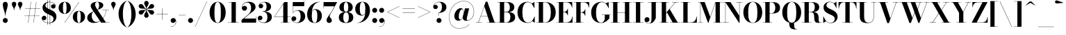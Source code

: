 SplineFontDB: 3.0
FontName: Bodoni-24-Bold
FullName: Bodoni* 24 Bold
FamilyName: Bodoni* 24
Weight: Bold
Copyright: Copyright (c) 2017, Owen Earl,,, (EwonRael@yahoo.com)
Version: 001.0
ItalicAngle: 0
UnderlinePosition: -408
UnderlineWidth: 204
Ascent: 3276
Descent: 820
InvalidEm: 0
LayerCount: 2
Layer: 0 0 "Back" 1
Layer: 1 0 "Fore" 0
PreferredKerning: 4
XUID: [1021 31 -699969567 16487490]
FSType: 0
OS2Version: 0
OS2_WeightWidthSlopeOnly: 0
OS2_UseTypoMetrics: 1
CreationTime: 1460762150
ModificationTime: 1573674954
PfmFamily: 17
TTFWeight: 700
TTFWidth: 5
LineGap: 0
VLineGap: 0
OS2TypoAscent: 4194
OS2TypoAOffset: 0
OS2TypoDescent: -820
OS2TypoDOffset: 0
OS2TypoLinegap: 0
OS2WinAscent: 4096
OS2WinAOffset: 0
OS2WinDescent: 1638
OS2WinDOffset: 0
HheadAscent: 4194
HheadAOffset: 0
HheadDescent: -820
HheadDOffset: 0
OS2CapHeight: 3072
OS2XHeight: 1884
OS2FamilyClass: 768
OS2Vendor: 'it* '
OS2UnicodeRanges: 00000001.00000000.00000000.00000000
Lookup: 1 0 0 "'ss02' Style Set 2 lookup 4" { "'ss02' Style Set 2 lookup 4-1"  } ['ss02' ('DFLT' <'dflt' > 'grek' <'dflt' > 'latn' <'dflt' > ) ]
Lookup: 1 0 0 "'ss03' Style Set 3 lookup 5" { "'ss03' Style Set 3 lookup 5-1"  } ['ss03' ('DFLT' <'dflt' > 'grek' <'dflt' > 'latn' <'dflt' > ) ]
Lookup: 1 0 0 "'ss01' Style Set 1 lookup 2" { "'ss01' Style Set 1 lookup 2-1"  } ['ss01' ('DFLT' <'dflt' > 'grek' <'dflt' > 'latn' <'dflt' > ) ]
Lookup: 5 0 0 "'calt' Contextual Alternates lookup 3" { "'calt' Contextual Alternates lookup 3-1"  } ['calt' ('DFLT' <'dflt' > 'grek' <'dflt' > 'latn' <'dflt' > ) ]
Lookup: 4 0 1 "'liga' Standard Ligatures lookup 0" { "'liga' Standard Ligatures lookup 0-1"  } ['liga' ('DFLT' <'dflt' > 'grek' <'dflt' > 'latn' <'dflt' > ) ]
Lookup: 258 0 0 "'kern' Horizontal Kerning lookup 0" { "kerning like they all do" [150,0,6] } ['kern' ('DFLT' <'dflt' > 'grek' <'dflt' > 'latn' <'dflt' > ) ]
MarkAttachClasses: 1
DEI: 91125
KernClass2: 31 27 "kerning like they all do"
 68 A backslash Agrave Aacute Acircumflex Atilde Adieresis Aring uni013B
 1 B
 117 C E Egrave Eacute Ecircumflex Edieresis Cacute Ccircumflex Cdotaccent Ccaron Emacron Ebreve Edotaccent Eogonek Ecaron
 88 D O Q Eth Ograve Oacute Ocircumflex Otilde Odieresis Oslash Dcaron Dcroat Omacron Obreve
 30 Y Yacute Ycircumflex Ydieresis
 1 G
 103 H I M N Igrave Iacute Icircumflex Idieresis Ntilde Hcircumflex Itilde Imacron Ibreve Iogonek Idotaccent
 96 J U Ugrave Uacute Ucircumflex Udieresis IJ Jcircumflex Utilde Umacron Ubreve Uring Uogonek J.alt
 11 K X uni0136
 7 R R.alt
 1 S
 21 slash V W Wcircumflex
 26 Z Zacute Zdotaccent Zcaron
 16 T uni0162 Tcaron
 125 a h m n agrave aacute acircumflex atilde adieresis aring amacron abreve aogonek hcircumflex nacute uni0146 ncaron napostrophe
 23 b c e o p thorn eogonek
 41 d l lacute uni013C lslash uniFB02 uniFB04
 9 f uniFB00
 65 g r v w y ydieresis racute uni0157 rcaron wcircumflex ycircumflex
 3 i j
 24 k x uni0137 kgreenlandic
 36 s sacute scircumflex scedilla scaron
 9 t uni0163
 9 u uogonek
 26 z zacute zdotaccent zcaron
 68 quotedbl quotesingle quoteleft quoteright quotedblleft quotedblright
 12 comma period
 15 L Lacute Lslash
 1 P
 1 F
 82 slash A Agrave Aacute Acircumflex Atilde Adieresis Aring AE Amacron Abreve Aogonek
 252 B D E F H I K L M N P R Egrave Eacute Ecircumflex Edieresis Igrave Iacute Icircumflex Idieresis Eth Ntilde Thorn Hcircumflex Itilde Imacron Ibreve Iogonek Idotaccent IJ uni0136 Lacute uni013B Lcaron Ldot Lslash Nacute Ncaron Racute uni0156 Rcaron R.alt
 150 C G O Q Ograve Oacute Ocircumflex Otilde Odieresis Oslash Cacute Ccircumflex Cdotaccent Ccaron Gcircumflex Gbreve Gdotaccent uni0122 Omacron Obreve OE
 1 J
 1 S
 15 V W Wcircumflex
 37 U Utilde Umacron Ubreve Uring Uogonek
 1 X
 1 Y
 1 Z
 16 T uni0162 Tcaron
 12 a ae aogonek
 53 b h k l hcircumflex lacute uni013C lcaron ldot lslash
 196 c d e o q ccedilla egrave eacute ecircumflex edieresis ograve oacute ocircumflex otilde odieresis oslash cacute ccircumflex cdotaccent ccaron dcaron dcroat emacron ebreve edotaccent eogonek ecaron
 41 f uniFB00 uniFB01 uniFB02 uniFB03 uniFB04
 31 g gcircumflex gbreve gdotaccent
 93 i j igrave iacute icircumflex idieresis itilde imacron ibreve iogonek dotlessi ij jcircumflex
 51 m n p r nacute uni0146 ncaron racute uni0157 rcaron
 16 t uni0163 tcaron
 37 u utilde umacron ubreve uring uogonek
 29 v w y wcircumflex ycircumflex
 1 x
 26 z zacute zdotaccent zcaron
 68 quotedbl quotesingle quoteleft quoteright quotedblleft quotedblright
 12 comma period
 36 s sacute scircumflex scedilla scaron
 0 {} 0 {} 0 {} 0 {} 0 {} 0 {} 0 {} 0 {} 0 {} 0 {} 0 {} 0 {} 0 {} 0 {} 0 {} 0 {} 0 {} 0 {} 0 {} 0 {} 0 {} 0 {} 0 {} 0 {} 0 {} 0 {} 0 {} 0 {} 41 {} 0 {} -369 {} 0 {} 0 {} -819 {} -369 {} 41 {} -614 {} 20 {} -369 {} -82 {} 0 {} -164 {} 0 {} 0 {} 0 {} 0 {} -164 {} -164 {} -328 {} 0 {} 0 {} -532 {} 0 {} 0 {} 0 {} -287 {} -82 {} 0 {} -41 {} -41 {} -41 {} -82 {} -287 {} -328 {} -41 {} 0 {} 0 {} 0 {} 0 {} 0 {} -41 {} 0 {} 0 {} -82 {} 0 {} 0 {} 0 {} 0 {} -123 {} 0 {} -41 {} 0 {} 0 {} 0 {} -41 {} 0 {} -41 {} 0 {} 0 {} 0 {} 0 {} 0 {} 0 {} 0 {} 0 {} 0 {} 0 {} 0 {} 0 {} 0 {} -123 {} -123 {} -82 {} 0 {} 0 {} 0 {} 0 {} 0 {} 0 {} -492 {} -82 {} 41 {} -205 {} -82 {} -287 {} -123 {} -410 {} -492 {} -41 {} 0 {} -123 {} -82 {} 20 {} 0 {} 0 {} 0 {} 0 {} 0 {} 0 {} 41 {} 0 {} 0 {} 0 {} -205 {} 0 {} 0 {} -614 {} 0 {} -328 {} -287 {} -164 {} 82 {} 0 {} -123 {} 82 {} -41 {} 41 {} -655 {} 0 {} -655 {} -410 {} -696 {} -123 {} -492 {} -410 {} -532 {} -492 {} -532 {} -532 {} 0 {} -532 {} -492 {} 0 {} -348 {} -82 {} 82 {} -143 {} -82 {} -205 {} -164 {} -328 {} -205 {} -123 {} 0 {} -41 {} -82 {} 82 {} -123 {} 0 {} -82 {} 0 {} -41 {} 0 {} -82 {} -123 {} 82 {} -123 {} -123 {} 0 {} 0 {} 0 {} 0 {} -123 {} 0 {} -41 {} 0 {} 0 {} 0 {} 0 {} 0 {} 82 {} -41 {} 0 {} -41 {} 0 {} 0 {} 0 {} 0 {} -41 {} -123 {} -41 {} 0 {} 41 {} 0 {} 0 {} 0 {} 0 {} -492 {} 0 {} -123 {} -205 {} -123 {} 82 {} 41 {} -123 {} 0 {} 0 {} 0 {} -205 {} 0 {} -164 {} -123 {} -246 {} 0 {} -123 {} -123 {} -123 {} -123 {} -123 {} -164 {} 0 {} -287 {} -205 {} 0 {} 41 {} 0 {} -410 {} 0 {} 0 {} -82 {} -82 {} 82 {} -123 {} 0 {} 0 {} -20 {} 0 {} -123 {} 41 {} 0 {} 41 {} 41 {} -164 {} -205 {} -369 {} 82 {} 82 {} -123 {} 0 {} 0 {} 0 {} 41 {} 41 {} -123 {} 0 {} 0 {} -205 {} -246 {} 41 {} -410 {} 41 {} 0 {} -41 {} 20 {} -123 {} 20 {} -41 {} 0 {} 0 {} -164 {} -164 {} -82 {} 41 {} 41 {} -123 {} 0 {} 0 {} 0 {} -287 {} -82 {} 0 {} 0 {} -82 {} -123 {} -123 {} -205 {} -205 {} -123 {} -82 {} -41 {} 0 {} 0 {} 0 {} -82 {} 0 {} -41 {} -82 {} -82 {} -123 {} -123 {} 0 {} -123 {} -82 {} 0 {} 0 {} -819 {} 0 {} -287 {} -455 {} -90 {} 0 {} 0 {} -106 {} 0 {} 0 {} 0 {} -614 {} 0 {} -573 {} -410 {} -655 {} -41 {} -369 {} -287 {} -369 {} -287 {} -287 {} -410 {} 0 {} -778 {} -532 {} 0 {} 0 {} 0 {} -82 {} 82 {} -82 {} 0 {} 0 {} 0 {} 0 {} 41 {} 0 {} 0 {} 0 {} 0 {} 0 {} -82 {} 0 {} 0 {} -82 {} -123 {} -205 {} 0 {} 41 {} -82 {} 0 {} 0 {} 0 {} -369 {} 82 {} -41 {} -123 {} 0 {} 82 {} 41 {} -82 {} 82 {} 0 {} 0 {} -205 {} 0 {} -205 {} 0 {} 0 {} 0 {} 0 {} 0 {} -287 {} 0 {} 0 {} 0 {} 123 {} -369 {} -287 {} 0 {} 0 {} 0 {} -164 {} 82 {} 0 {} -696 {} -205 {} 0 {} -696 {} 0 {} -369 {} 0 {} 0 {} -41 {} 0 {} -41 {} 0 {} 0 {} -41 {} -164 {} -123 {} 0 {} 41 {} -123 {} 0 {} 0 {} 0 {} -205 {} -123 {} 0 {} 0 {} 0 {} -614 {} -123 {} -123 {} -696 {} -82 {} -410 {} 0 {} -41 {} 0 {} 0 {} 0 {} 0 {} 0 {} 20 {} -41 {} -61 {} -82 {} 0 {} -287 {} 0 {} 0 {} 0 {} 0 {} 0 {} -82 {} 0 {} 0 {} -123 {} -164 {} 0 {} -205 {} 0 {} -123 {} -41 {} 0 {} -61 {} 0 {} -82 {} 0 {} 0 {} -82 {} -82 {} -123 {} 0 {} 0 {} -123 {} 0 {} 0 {} 0 {} 0 {} 287 {} 123 {} 123 {} 246 {} 369 {} 328 {} 246 {} 287 {} 328 {} 369 {} -123 {} 287 {} -123 {} 0 {} -164 {} 0 {} 0 {} 0 {} 0 {} 82 {} 0 {} 0 {} 287 {} 0 {} 0 {} 0 {} -287 {} -41 {} 0 {} -369 {} -123 {} -410 {} -164 {} -205 {} -696 {} -164 {} -614 {} -61 {} -123 {} -61 {} 41 {} -41 {} 0 {} 41 {} 82 {} 0 {} 82 {} 0 {} 0 {} 0 {} -287 {} 0 {} 0 {} 0 {} 0 {} -123 {} 0 {} 0 {} -123 {} -123 {} 0 {} -164 {} 0 {} -123 {} -41 {} 0 {} -41 {} 0 {} -82 {} 0 {} 0 {} -41 {} -61 {} 0 {} 0 {} 0 {} -164 {} 0 {} 0 {} 0 {} 82 {} 82 {} 0 {} 82 {} 0 {} -532 {} -205 {} 82 {} -614 {} 123 {} -410 {} -82 {} 82 {} -41 {} 82 {} -41 {} 0 {} 0 {} 0 {} -82 {} 0 {} 0 {} 82 {} -123 {} 0 {} 0 {} 0 {} -123 {} -123 {} -123 {} 0 {} 0 {} -614 {} -164 {} -123 {} -696 {} 0 {} -410 {} -41 {} -82 {} 0 {} 0 {} -41 {} 0 {} -82 {} -82 {} -82 {} -41 {} -82 {} -41 {} -164 {} -82 {} 0 {} 0 {} -123 {} 0 {} 0 {} 123 {} 0 {} -410 {} -123 {} 0 {} -532 {} 0 {} -164 {} 41 {} 0 {} 0 {} 0 {} 0 {} 0 {} 0 {} 0 {} -41 {} 0 {} 0 {} 0 {} -82 {} 0 {} 0 {} 0 {} 0 {} 0 {} -123 {} 0 {} 0 {} -532 {} -246 {} 0 {} -655 {} 82 {} -287 {} -82 {} 0 {} -41 {} 0 {} 0 {} 0 {} 0 {} -41 {} -123 {} -123 {} 0 {} 0 {} -123 {} 0 {} 0 {} 0 {} 0 {} 0 {} 0 {} 0 {} 0 {} -492 {} -123 {} 0 {} -614 {} 0 {} -287 {} 41 {} 0 {} 0 {} 0 {} 0 {} 0 {} 0 {} 0 {} 0 {} 41 {} 0 {} 0 {} 0 {} 0 {} 0 {} 0 {} -696 {} 0 {} -123 {} -205 {} -82 {} 0 {} 0 {} -82 {} 0 {} 0 {} 0 {} -287 {} 0 {} -205 {} 0 {} -205 {} 0 {} 0 {} 0 {} 0 {} 0 {} 0 {} -123 {} 0 {} -123 {} -164 {} 0 {} 0 {} 0 {} -123 {} 123 {} 0 {} -696 {} -123 {} 0 {} -696 {} 0 {} -410 {} 0 {} 0 {} 0 {} 0 {} 0 {} 0 {} 0 {} -205 {} -123 {} -410 {} 0 {} 0 {} -123 {} 0 {} 0 {} 0 {} 0 {} 0 {} -41 {} 41 {} 0 {} -532 {} -164 {} 41 {} -410 {} 82 {} -246 {} 0 {} 0 {} 0 {} 0 {} 0 {} 0 {} 0 {} -41 {} -82 {} -205 {} 82 {} 82 {} -532 {} 0 {} 0 {} 0 {} -614 {} -123 {} 0 {} -287 {} 0 {} -123 {} -123 {} -246 {} -164 {} 0 {} 123 {} -246 {} -123 {} -164 {} 0 {} -164 {} 0 {} 0 {} 0 {} 0 {} 0 {} 0 {} -82 {} 0 {} 0 {} -164 {} 0 {} -696 {} 0 {} -41 {} -123 {} -41 {} 82 {} 41 {} -82 {} 0 {} 0 {} 0 {} -369 {} 0 {} -451 {} -164 {} -410 {} 0 {} -287 {} 0 {} -410 {} -287 {} -410 {} -410 {} 0 {} -655 {} -492 {}
ContextSub2: class "'calt' Contextual Alternates lookup 3-1" 4 4 4 3
  Class: 1 R
  Class: 5 R.alt
  Class: 39 A B D E F H I K M N P b f h i k l m n r
  BClass: 1 R
  BClass: 5 R.alt
  BClass: 39 A B D E F H I K M N P b f h i k l m n r
  FClass: 1 R
  FClass: 5 R.alt
  FClass: 39 A B D E F H I K M N P b f h i k l m n r
 2 0 0
  ClsList: 1 3
  BClsList:
  FClsList:
 1
  SeqLookup: 0 "'ss01' Style Set 1 lookup 2"
 2 0 0
  ClsList: 1 1
  BClsList:
  FClsList:
 1
  SeqLookup: 0 "'ss01' Style Set 1 lookup 2"
 2 0 0
  ClsList: 1 2
  BClsList:
  FClsList:
 1
  SeqLookup: 0 "'ss01' Style Set 1 lookup 2"
  ClassNames: "All_Others" "1" "2" "3"
  BClassNames: "All_Others" "1" "2" "3"
  FClassNames: "All_Others" "1" "2" "3"
EndFPST
LangName: 1033 "" "" "Bold" "" "" "" "" "" "" "" "" "" "" "Copyright (c) 2018, indestructible type*,,, (<indestructibletype.com>),+AAoACgAA-This Font Software is licensed under the SIL Open Font License, Version 1.1.+AAoA-This license is copied below, and is also available with a FAQ at:+AAoA-http://scripts.sil.org/OFL+AAoACgAK------------------------------------------------------------+AAoA-SIL OPEN FONT LICENSE Version 1.1 - 26 February 2007+AAoA------------------------------------------------------------+AAoACgAA-PREAMBLE+AAoA-The goals of the Open Font License (OFL) are to stimulate worldwide+AAoA-development of collaborative font projects, to support the font creation+AAoA-efforts of academic and linguistic communities, and to provide a free and+AAoA-open framework in which fonts may be shared and improved in partnership+AAoA-with others.+AAoACgAA-The OFL allows the licensed fonts to be used, studied, modified and+AAoA-redistributed freely as long as they are not sold by themselves. The+AAoA-fonts, including any derivative works, can be bundled, embedded, +AAoA-redistributed and/or sold with any software provided that any reserved+AAoA-names are not used by derivative works. The fonts and derivatives,+AAoA-however, cannot be released under any other type of license. The+AAoA-requirement for fonts to remain under this license does not apply+AAoA-to any document created using the fonts or their derivatives.+AAoACgAA-DEFINITIONS+AAoAIgAA-Font Software+ACIA refers to the set of files released by the Copyright+AAoA-Holder(s) under this license and clearly marked as such. This may+AAoA-include source files, build scripts and documentation.+AAoACgAi-Reserved Font Name+ACIA refers to any names specified as such after the+AAoA-copyright statement(s).+AAoACgAi-Original Version+ACIA refers to the collection of Font Software components as+AAoA-distributed by the Copyright Holder(s).+AAoACgAi-Modified Version+ACIA refers to any derivative made by adding to, deleting,+AAoA-or substituting -- in part or in whole -- any of the components of the+AAoA-Original Version, by changing formats or by porting the Font Software to a+AAoA-new environment.+AAoACgAi-Author+ACIA refers to any designer, engineer, programmer, technical+AAoA-writer or other person who contributed to the Font Software.+AAoACgAA-PERMISSION & CONDITIONS+AAoA-Permission is hereby granted, free of charge, to any person obtaining+AAoA-a copy of the Font Software, to use, study, copy, merge, embed, modify,+AAoA-redistribute, and sell modified and unmodified copies of the Font+AAoA-Software, subject to the following conditions:+AAoACgAA-1) Neither the Font Software nor any of its individual components,+AAoA-in Original or Modified Versions, may be sold by itself.+AAoACgAA-2) Original or Modified Versions of the Font Software may be bundled,+AAoA-redistributed and/or sold with any software, provided that each copy+AAoA-contains the above copyright notice and this license. These can be+AAoA-included either as stand-alone text files, human-readable headers or+AAoA-in the appropriate machine-readable metadata fields within text or+AAoA-binary files as long as those fields can be easily viewed by the user.+AAoACgAA-3) No Modified Version of the Font Software may use the Reserved Font+AAoA-Name(s) unless explicit written permission is granted by the corresponding+AAoA-Copyright Holder. This restriction only applies to the primary font name as+AAoA-presented to the users.+AAoACgAA-4) The name(s) of the Copyright Holder(s) or the Author(s) of the Font+AAoA-Software shall not be used to promote, endorse or advertise any+AAoA-Modified Version, except to acknowledge the contribution(s) of the+AAoA-Copyright Holder(s) and the Author(s) or with their explicit written+AAoA-permission.+AAoACgAA-5) The Font Software, modified or unmodified, in part or in whole,+AAoA-must be distributed entirely under this license, and must not be+AAoA-distributed under any other license. The requirement for fonts to+AAoA-remain under this license does not apply to any document created+AAoA-using the Font Software.+AAoACgAA-TERMINATION+AAoA-This license becomes null and void if any of the above conditions are+AAoA-not met.+AAoACgAA-DISCLAIMER+AAoA-THE FONT SOFTWARE IS PROVIDED +ACIA-AS IS+ACIA, WITHOUT WARRANTY OF ANY KIND,+AAoA-EXPRESS OR IMPLIED, INCLUDING BUT NOT LIMITED TO ANY WARRANTIES OF+AAoA-MERCHANTABILITY, FITNESS FOR A PARTICULAR PURPOSE AND NONINFRINGEMENT+AAoA-OF COPYRIGHT, PATENT, TRADEMARK, OR OTHER RIGHT. IN NO EVENT SHALL THE+AAoA-COPYRIGHT HOLDER BE LIABLE FOR ANY CLAIM, DAMAGES OR OTHER LIABILITY,+AAoA-INCLUDING ANY GENERAL, SPECIAL, INDIRECT, INCIDENTAL, OR CONSEQUENTIAL+AAoA-DAMAGES, WHETHER IN AN ACTION OF CONTRACT, TORT OR OTHERWISE, ARISING+AAoA-FROM, OUT OF THE USE OR INABILITY TO USE THE FONT SOFTWARE OR FROM+AAoA-OTHER DEALINGS IN THE FONT SOFTWARE." "http://scripts.sil.org/OFL" "" "Bodoni* 24"
Encoding: UnicodeBmp
UnicodeInterp: none
NameList: AGL For New Fonts
DisplaySize: -96
AntiAlias: 1
FitToEm: 0
WinInfo: 32 16 4
BeginPrivate: 0
EndPrivate
Grid
-4096 -614.400390625 m 0
 8192 -614.400390625 l 1024
-4096 2293.75976562 m 0
 8192 2293.75976562 l 1024
  Named: "Numbers"
-4096 -1024 m 0
 8192 -1024 l 1024
  Named: "Decenders"
-4096 1884.16015625 m 0
 8192 1884.16015625 l 1024
  Named: "LOWER CASE"
-4096 -40.9599609375 m 0
 8192 -40.9599609375 l 1024
  Named: "Overflow"
-4059.13574219 3072 m 0
 8228.86425781 3072 l 1024
  Named: "CAPITAL HIGHT"
EndSplineSet
TeXData: 1 0 0 314572 157286 104857 545260 1048576 104857 783286 444596 497025 792723 393216 433062 380633 303038 157286 324010 404750 52429 2506097 1059062 262144
BeginChars: 65540 352

StartChar: ampersand
Encoding: 38 38 0
GlifName: ampersand
Width: 3528
Flags: HMW
LayerCount: 2
Fore
SplineSet
1662 1901 m 9
 1640 1928 l 1
 1756 2007 1908 2145 1908 2611 c 0
 1908 2845 1854 3084 1624 3084 c 0
 1400 3084 1316 2878 1316 2682 c 0
 1316 2518 1438 2270 1614 2008 c 2
 2907 36 l 1
 3416 36 l 1
 3416 0 l 1
 2212 0 l 1
 856 2008 l 2
 750 2164 668 2366 668 2510 c 0
 668 2878 1056 3112 1634 3112 c 0
 2175 3112 2524 2917 2524 2610 c 0
 2524 2230 2126 2069 1662 1901 c 9
1108 1688 m 1
 1134 1666 l 1
 938 1558 814 1378 814 1047 c 0
 814 563 1062 104 1512 104 c 0
 2209 104 2852 976 2932 1868 c 1
 2970 1868 l 1
 2876 974 2261 -40 1163 -40 c 0
 515 -40 159 274 159 722 c 0
 159 1365 932 1606 1108 1688 c 1
2392 1884 m 1
 3374 1884 l 1
 3374 1847 l 1
 2392 1847 l 1
 2392 1884 l 1
EndSplineSet
EndChar

StartChar: period
Encoding: 46 46 1
GlifName: period
Width: 1064
Flags: HMW
LayerCount: 2
Fore
SplineSet
164 328 m 0
 164 530 330 696 532 696 c 0
 734 696 901 530 901 328 c 0
 901 126 734 -41 532 -41 c 0
 330 -41 164 126 164 328 c 0
EndSplineSet
EndChar

StartChar: zero
Encoding: 48 48 2
GlifName: zero
Width: 2703
Flags: HMW
LayerCount: 2
Fore
SplineSet
1352 -41 m 0
 643 -41 164 644 164 1536 c 0
 164 2428 684 3113 1352 3113 c 0
 2020 3113 2540 2428 2540 1536 c 0
 2540 644 2061 -41 1352 -41 c 0
1352 3080 m 0
 967 3080 880 2384 880 1536 c 0
 880 688 926 -8 1352 -8 c 0
 1778 -8 1823 688 1823 1536 c 0
 1823 2384 1758 3080 1352 3080 c 0
EndSplineSet
EndChar

StartChar: one
Encoding: 49 49 3
GlifName: one
Width: 2027
VWidth: 4730
Flags: HMW
LayerCount: 2
Fore
SplineSet
205 37 m 1
 1822 37 l 1
 1822 0 l 1
 205 0 l 1
 205 37 l 1
274 3072 m 1
 1372 3072 l 1
 1372 20 l 1
 737 20 l 1
 737 3035 l 1
 274 3035 l 1
 274 3072 l 1
EndSplineSet
EndChar

StartChar: two
Encoding: 50 50 4
GlifName: two
Width: 2457
VWidth: 4730
Flags: HMW
LayerCount: 2
Fore
SplineSet
2314 0 m 1
 164 0 l 1
 164 410 l 1
 1032 1112 l 2
 1384 1398 1573 1725 1573 2171 c 0
 1573 2679 1359 3000 979 3000 c 0
 571 3000 252 2672 254 2252 c 1
 301 2392 430 2507 598 2507 c 0
 811 2507 975 2358 975 2154 c 0
 975 1928 778 1780 574 1780 c 0
 370 1780 205 1933 205 2249 c 0
 205 2728 585 3113 1228 3113 c 0
 1867 3113 2228 2765 2228 2335 c 0
 2228 1864 1790 1637 1487 1409 c 2
 528 614 l 1
 2278 614 l 1
 2278 922 l 1
 2314 922 l 1
 2314 0 l 1
EndSplineSet
EndChar

StartChar: three
Encoding: 51 51 5
GlifName: three
Width: 2338
VWidth: 4730
Flags: HMW
LayerCount: 2
Fore
SplineSet
2175 840 m 0
 2175 288 1666 -41 1048 -41 c 0
 404 -41 102 324 102 660 c 0
 102 890 256 1038 460 1038 c 0
 644 1038 784 906 784 698 c 0
 784 506 618 369 438 369 c 0
 315 369 235 424 194 492 c 1
 251 269 504 22 950 22 c 0
 1396 22 1516 394 1516 840 c 0
 1516 1204 1401 1642 811 1642 c 1
 811 1671 l 1
 1839 1671 2175 1312 2175 840 c 0
811 1651 m 1
 811 1679 l 1
 1359 1679 1393 2139 1393 2421 c 0
 1393 2745 1274 3050 991 3050 c 0
 709 3050 446 2886 364 2702 c 1
 416 2774 500 2802 582 2802 c 0
 742 2802 897 2678 897 2484 c 0
 897 2269 726 2142 562 2142 c 0
 378 2142 225 2259 225 2478 c 0
 225 2834 651 3109 1069 3109 c 0
 1605 3109 2052 2851 2052 2400 c 0
 2052 1990 1798 1651 811 1651 c 1
EndSplineSet
EndChar

StartChar: four
Encoding: 52 52 6
GlifName: four
Width: 2621
VWidth: 4730
Flags: HMW
LayerCount: 2
Fore
SplineSet
2437 37 m 1
 2437 0 l 1
 1106 0 l 1
 1106 37 l 1
 1495 37 l 1
 1495 2767 l 1
 213 901 l 1
 2580 901 l 1
 2580 860 l 1
 143 860 l 1
 1659 3072 l 1
 2130 3072 l 1
 2130 37 l 1
 2437 37 l 1
EndSplineSet
Substitution2: "'ss03' Style Set 3 lookup 5-1" four.alt
EndChar

StartChar: five
Encoding: 53 53 7
GlifName: five
Width: 2191
VWidth: 4730
Flags: HMW
LayerCount: 2
Fore
SplineSet
1925 2458 m 1
 270 2458 l 1
 270 1462 l 1
 234 1462 l 1
 234 3072 l 1
 1888 3072 l 1
 1888 3297 l 1
 1925 3297 l 1
 1925 2458 l 1
166 364 m 1
 220 188 489 8 794 8 c 0
 1240 8 1392 445 1392 912 c 0
 1392 1461 1237 1798 893 1798 c 0
 598 1798 369 1626 287 1462 c 1
 254 1462 l 1
 340 1654 598 1864 1032 1864 c 0
 1650 1864 2068 1526 2068 912 c 0
 2068 360 1565 -41 885 -41 c 0
 447 -41 41 192 41 569 c 0
 41 799 203 946 397 946 c 0
 581 946 754 830 754 604 c 0
 754 400 577 246 385 246 c 0
 283 246 209 300 166 364 c 1
EndSplineSet
EndChar

StartChar: six
Encoding: 54 54 8
GlifName: six
Width: 2498
VWidth: 4730
Flags: HMW
LayerCount: 2
Fore
SplineSet
1700 1024 m 0
 1700 1676 1552 1938 1290 1938 c 0
 1002 1938 880 1679 880 1147 c 1
 852 1147 l 1
 852 1671 936 2018 1418 2018 c 0
 1873 2018 2376 1720 2376 1024 c 0
 2376 410 1965 -41 1306 -41 c 0
 647 -41 205 410 205 1270 c 0
 205 2265 991 3113 2068 3113 c 1
 2068 3080 l 1
 1334 3080 881 2250 881 1420 c 1
 880 1147 l 1
 880 495 995 -4 1319 -4 c 0
 1643 -4 1700 454 1700 1024 c 0
EndSplineSet
EndChar

StartChar: seven
Encoding: 55 55 9
GlifName: seven
Width: 2211
VWidth: 4730
Flags: HMW
LayerCount: 2
Fore
SplineSet
606 372 m 0
 606 696 988 1084 1264 1528 c 0
 1406 1766 1574 2081 1766 2437 c 1
 201 2437 l 1
 201 2130 l 1
 164 2130 l 1
 164 3072 l 1
 2171 3072 l 1
 2171 3072 1652 2084 1332 1546 c 0
 1130 1198 1065 1110 1065 962 c 0
 1065 704 1384 643 1384 340 c 0
 1384 127 1241 -41 999 -41 c 0
 777 -41 606 81 606 372 c 0
EndSplineSet
EndChar

StartChar: eight
Encoding: 56 56 10
GlifName: eight
Width: 2457
VWidth: 4730
Flags: HMW
LayerCount: 2
Fore
SplineSet
901 2294 m 0
 901 1848 986 1608 1228 1608 c 0
 1470 1608 1556 1848 1556 2294 c 0
 1556 2720 1470 3054 1228 3054 c 0
 986 3054 901 2720 901 2294 c 0
246 2294 m 0
 246 2745 589 3113 1228 3113 c 0
 1867 3113 2212 2745 2212 2294 c 0
 2212 1843 1867 1562 1228 1562 c 0
 589 1562 246 1843 246 2294 c 0
819 778 m 0
 819 352 924 18 1228 18 c 0
 1532 18 1638 352 1638 778 c 0
 1638 1204 1532 1546 1228 1546 c 0
 924 1546 819 1204 819 778 c 0
164 778 m 0
 164 1270 508 1593 1228 1593 c 0
 1948 1593 2294 1270 2294 778 c 0
 2294 286 1948 -41 1228 -41 c 0
 508 -41 164 286 164 778 c 0
EndSplineSet
EndChar

StartChar: nine
Encoding: 57 57 11
GlifName: nine
Width: 2498
VWidth: 4730
Flags: HMW
LayerCount: 2
Fore
Refer: 8 54 S -1 1.22465e-16 -1.22465e-16 -1 2499 3073 2
EndChar

StartChar: A
Encoding: 65 65 12
GlifName: A_
Width: 3204
Flags: HMW
LayerCount: 2
Fore
SplineSet
72 37 m 1
 973 37 l 1
 973 0 l 1
 72 0 l 1
 72 37 l 1
1751 37 m 1
 3144 37 l 1
 3144 0 l 1
 1751 0 l 1
 1751 37 l 1
799 1022 m 1
 2120 1022 l 1
 2120 983 l 1
 799 983 l 1
 799 1022 l 1
1329 2439 m 1
 477 0 l 1
 432 0 l 1
 1536 3133 l 1
 1772 3133 l 1
 2857 0 l 1
 2120 0 l 1
 1329 2439 l 1
EndSplineSet
EndChar

StartChar: B
Encoding: 66 66 13
GlifName: B_
Width: 2856
Flags: HMW
LayerCount: 2
Fore
SplineSet
1464 1565 m 2
 972 1565 l 1
 972 1597 l 1
 1382 1597 l 2
 1672 1597 1915 1786 1915 2273 c 0
 1915 2760 1672 3035 1382 3035 c 2
 72 3035 l 1
 72 3072 l 1
 1464 3072 l 2
 2144 3072 2570 2846 2570 2314 c 0
 2570 1802 2184 1565 1464 1565 c 2
440 3072 m 1
 1076 3072 l 1
 1076 0 l 1
 440 0 l 1
 440 3072 l 1
1546 0 m 2
 72 0 l 1
 72 37 l 1
 1424 37 l 2
 1756 37 1997 373 1997 860 c 0
 1997 1347 1756 1556 1424 1556 c 2
 972 1556 l 1
 972 1589 l 1
 1546 1589 l 2
 2185 1589 2694 1392 2694 819 c 0
 2694 225 2266 0 1546 0 c 2
EndSplineSet
EndChar

StartChar: C
Encoding: 67 67 14
GlifName: C_
Width: 2877
Flags: HMW
LayerCount: 2
Fore
SplineSet
2644 3072 m 1
 2673 3072 l 1
 2673 2170 l 1
 2624 2338 2387 2736 2273 2850 c 1
 2644 3072 l 1
2673 2170 m 1
 2634 2170 l 1
 2478 2688 2138 3056 1690 3056 c 0
 1080 3056 890 2281 890 1536 c 0
 890 791 1080 16 1690 16 c 0
 2237 16 2532 419 2675 902 c 1
 2714 902 l 1
 2591 357 2234 -41 1648 -41 c 0
 735 -41 174 623 174 1536 c 0
 174 2449 735 3113 1648 3113 c 0
 2172 3113 2529 2715 2673 2170 c 1
2714 902 m 1
 2714 0 l 1
 2685 0 l 1
 2337 242 l 1
 2452 356 2673 740 2714 902 c 1
EndSplineSet
EndChar

StartChar: D
Encoding: 68 68 15
GlifName: D_
Width: 3102
Flags: HMW
LayerCount: 2
Fore
SplineSet
440 3072 m 1
 1076 3072 l 1
 1076 0 l 1
 440 0 l 1
 440 3072 l 1
1382 0 m 2
 72 0 l 1
 72 37 l 1
 1382 37 l 2
 2013 37 2222 730 2222 1536 c 0
 2222 2342 1972 3035 1382 3035 c 2
 72 3035 l 1
 72 3072 l 1
 1382 3072 l 2
 2356 3072 2938 2449 2938 1536 c 0
 2938 623 2316 0 1382 0 c 2
EndSplineSet
EndChar

StartChar: E
Encoding: 69 69 16
GlifName: E_
Width: 2570
Flags: HMW
LayerCount: 2
Fore
SplineSet
2410 922 m 1
 2447 922 l 1
 2447 0 l 1
 72 0 l 1
 72 37 l 1
 1506 37 l 2
 2067 37 2348 402 2410 922 c 1
440 3072 m 1
 1076 3072 l 1
 1076 0 l 1
 440 0 l 1
 440 3072 l 1
72 3072 m 1
 2406 3072 l 1
 2406 2232 l 1
 2370 2232 l 1
 2308 2670 2025 3035 1546 3035 c 2
 72 3035 l 1
 72 3072 l 1
1734 1078 m 1
 1672 1352 1451 1569 1218 1569 c 2
 932 1569 l 1
 932 1610 l 1
 1218 1610 l 2
 1451 1610 1672 1806 1734 2080 c 1
 1772 2080 l 1
 1772 1078 l 1
 1734 1078 l 1
EndSplineSet
EndChar

StartChar: F
Encoding: 70 70 17
GlifName: F_
Width: 2467
Flags: HMW
LayerCount: 2
Fore
SplineSet
72 3072 m 1
 2345 3072 l 1
 2345 2232 l 1
 2308 2232 l 1
 2246 2670 2004 3035 1546 3035 c 2
 72 3035 l 1
 72 3072 l 1
72 37 m 1
 1484 37 l 1
 1484 0 l 1
 72 0 l 1
 72 37 l 1
440 3072 m 1
 1076 3072 l 1
 1076 0 l 1
 440 0 l 1
 440 3072 l 1
1734 1016 m 1
 1672 1290 1493 1507 1178 1507 c 2
 912 1507 l 1
 912 1548 l 1
 1178 1548 l 2
 1493 1548 1672 1745 1734 2019 c 1
 1772 2019 l 1
 1772 1016 l 1
 1734 1016 l 1
EndSplineSet
EndChar

StartChar: G
Encoding: 71 71 18
GlifName: G_
Width: 3102
Flags: HMW
LayerCount: 2
Fore
SplineSet
2755 2170 m 1
 2677 2442 2454 2750 2312 2869 c 1
 2726 3072 l 1
 2755 3072 l 1
 2755 2170 l 1
1751 1188 m 1
 3062 1188 l 1
 3062 1147 l 1
 1751 1147 l 1
 1751 1188 l 1
2181 1159 m 1
 2857 1159 l 1
 2857 635 l 1
 2591 357 2296 -41 1628 -41 c 0
 714 -41 174 582 174 1536 c 0
 174 2490 859 3113 1690 3113 c 0
 2214 3113 2691 2674 2755 2170 c 1
 2718 2170 l 1
 2628 2602 2231 3054 1745 3054 c 0
 1135 3054 890 2281 890 1536 c 0
 890 791 1038 4 1628 4 c 0
 1972 4 2119 340 2181 512 c 1
 2181 1159 l 1
EndSplineSet
EndChar

StartChar: H
Encoding: 72 72 19
GlifName: H_
Width: 3245
Flags: HMW
LayerCount: 2
Fore
SplineSet
994 1536 m 1
 2263 1536 l 1
 2263 1495 l 1
 994 1495 l 1
 994 1536 l 1
1812 37 m 1
 3184 37 l 1
 3184 0 l 1
 1812 0 l 1
 1812 37 l 1
72 37 m 1
 1444 37 l 1
 1444 0 l 1
 72 0 l 1
 72 37 l 1
1812 3072 m 1
 3184 3072 l 1
 3184 3035 l 1
 1812 3035 l 1
 1812 3072 l 1
72 3072 m 1
 1444 3072 l 1
 1444 3035 l 1
 72 3035 l 1
 72 3072 l 1
2181 3072 m 1
 2816 3072 l 1
 2816 0 l 1
 2181 0 l 1
 2181 3072 l 1
440 3072 m 1
 1076 3072 l 1
 1076 0 l 1
 440 0 l 1
 440 3072 l 1
EndSplineSet
EndChar

StartChar: I
Encoding: 73 73 20
GlifName: I_
Width: 1709
Flags: HMW
LayerCount: 2
Fore
SplineSet
72 37 m 1
 1648 37 l 1
 1648 0 l 1
 72 0 l 1
 72 37 l 1
72 3072 m 1
 1648 3072 l 1
 1648 3035 l 1
 72 3035 l 1
 72 3072 l 1
522 3072 m 1
 1158 3072 l 1
 1158 0 l 1
 522 0 l 1
 522 3072 l 1
EndSplineSet
EndChar

StartChar: J
Encoding: 74 74 21
GlifName: J_
Width: 2184
Flags: HMW
LayerCount: 2
Fore
SplineSet
546 3072 m 1
 2124 3072 l 1
 2124 3035 l 1
 546 3035 l 1
 546 3072 l 1
1080 3072 m 1
 1714 3072 l 1
 1714 696 l 1
 1550 306 1330 -123 732 -123 c 0
 314 -123 51 122 51 430 c 0
 51 664 223 819 428 819 c 0
 612 819 780 685 780 455 c 0
 780 250 622 92 424 92 c 0
 324 92 237 126 203 156 c 1
 283 35 467 -84 717 -84 c 0
 1020 -84 1080 205 1080 778 c 2
 1080 3072 l 1
EndSplineSet
Substitution2: "'ss02' Style Set 2 lookup 4-1" J.alt
EndChar

StartChar: K
Encoding: 75 75 22
GlifName: K_
Width: 3143
Flags: HMW
LayerCount: 2
Fore
SplineSet
72 37 m 1
 1444 37 l 1
 1444 0 l 1
 72 0 l 1
 72 37 l 1
72 3072 m 1
 1484 3072 l 1
 1484 3035 l 1
 72 3035 l 1
 72 3072 l 1
440 3072 m 1
 1076 3072 l 1
 1076 0 l 1
 440 0 l 1
 440 3072 l 1
647 889 m 1
 592 889 l 1
 2452 3064 l 1
 2506 3064 l 1
 647 889 l 1
1648 37 m 1
 3124 37 l 1
 3124 0 l 1
 1648 0 l 1
 1648 37 l 1
2938 3035 m 1
 1956 3035 l 1
 1956 3072 l 1
 2938 3072 l 1
 2938 3035 l 1
2804 0 m 1
 2066 0 l 1
 1184 1554 l 1
 1606 2028 l 1
 2804 0 l 1
EndSplineSet
EndChar

StartChar: L
Encoding: 76 76 23
GlifName: L_
Width: 2518
Flags: HMW
LayerCount: 2
Fore
SplineSet
440 3072 m 1
 1076 3072 l 1
 1076 0 l 1
 440 0 l 1
 440 3072 l 1
72 3072 m 1
 1444 3072 l 1
 1444 3035 l 1
 72 3035 l 1
 72 3072 l 1
2437 0 m 1
 72 0 l 1
 72 37 l 1
 1496 37 l 2
 2098 37 2338 402 2400 922 c 1
 2437 922 l 1
 2437 0 l 1
EndSplineSet
EndChar

StartChar: M
Encoding: 77 77 24
GlifName: M_
Width: 3614
Flags: HMW
LayerCount: 2
Fore
SplineSet
3554 3072 m 1
 3554 3035 l 1
 3266 3035 l 1
 3266 0 l 1
 2632 0 l 1
 2632 3072 l 1
 3554 3072 l 1
92 37 m 1
 731 37 l 1
 731 0 l 1
 92 0 l 1
 92 37 l 1
2304 37 m 1
 3554 37 l 1
 3554 0 l 1
 2304 0 l 1
 2304 37 l 1
1846 876 m 1
 2611 3072 l 1
 2652 3072 l 1
 1573 -41 l 1
 1530 -41 l 1
 391 3072 l 1
 1030 3072 l 1
 1846 876 l 1
383 3035 m 1
 72 3035 l 1
 72 3072 l 1
 424 3072 l 1
 424 0 l 1
 383 0 l 1
 383 3035 l 1
EndSplineSet
EndChar

StartChar: N
Encoding: 78 78 25
GlifName: N_
Width: 3076
Flags: HMW
LayerCount: 2
Fore
SplineSet
2546 3072 m 1
 2587 3072 l 1
 2587 -41 l 1
 2525 -41 l 1
 482 3072 l 1
 1240 3072 l 1
 2546 1046 l 1
 2546 3072 l 1
2082 3072 m 1
 3017 3072 l 1
 3017 3035 l 1
 2082 3035 l 1
 2082 3072 l 1
72 37 m 1
 1000 37 l 1
 1000 0 l 1
 72 0 l 1
 72 37 l 1
486 3035 m 1
 72 3035 l 1
 72 3072 l 1
 526 3072 l 1
 526 0 l 1
 486 0 l 1
 486 3035 l 1
EndSplineSet
EndChar

StartChar: O
Encoding: 79 79 26
GlifName: O_
Width: 3122
Flags: HMW
LayerCount: 2
Fore
SplineSet
1566 -41 m 0
 694 -41 174 644 174 1536 c 0
 174 2428 734 3113 1566 3113 c 0
 2398 3113 2960 2428 2960 1536 c 0
 2960 644 2438 -41 1566 -41 c 0
1566 3080 m 0
 1038 3080 890 2384 890 1536 c 0
 890 688 996 -8 1566 -8 c 0
 2136 -8 2242 688 2242 1536 c 0
 2242 2384 2094 3080 1566 3080 c 0
EndSplineSet
EndChar

StartChar: P
Encoding: 80 80 27
GlifName: P_
Width: 2754
Flags: HMW
LayerCount: 2
Fore
SplineSet
440 3072 m 1
 1076 3072 l 1
 1076 0 l 1
 440 0 l 1
 440 3072 l 1
72 37 m 1
 1444 37 l 1
 1444 0 l 1
 72 0 l 1
 72 37 l 1
1484 1372 m 2
 891 1372 l 1
 891 1413 l 1
 1403 1413 l 2
 1755 1413 1915 1847 1915 2212 c 0
 1915 2577 1755 3035 1403 3035 c 2
 72 3035 l 1
 72 3072 l 1
 1484 3072 l 2
 2266 3072 2611 2744 2611 2212 c 0
 2611 1680 2266 1372 1484 1372 c 2
EndSplineSet
EndChar

StartChar: Q
Encoding: 81 81 28
GlifName: Q_
Width: 3122
Flags: HMW
LayerCount: 2
Fore
SplineSet
1566 -41 m 0
 694 -41 174 644 174 1536 c 0
 174 2428 734 3113 1566 3113 c 0
 2398 3113 2960 2428 2960 1536 c 0
 2960 644 2438 -41 1566 -41 c 0
1566 3080 m 0
 1038 3080 890 2384 890 1536 c 0
 890 688 996 -8 1566 -8 c 0
 2136 -8 2242 688 2242 1536 c 0
 2242 2384 2094 3080 1566 3080 c 0
2386 -987 m 1
 2386 -1024 l 1
 1370 -1024 1198 -793 1198 18 c 1
 1411 -36 1710 -36 1914 18 c 1
 1914 -727 1948 -987 2386 -987 c 1
EndSplineSet
EndChar

StartChar: R
Encoding: 82 82 29
GlifName: R_
Width: 3040
Flags: HMW
LayerCount: 2
Fore
SplineSet
1506 1569 m 2
 809 1569 l 1
 809 1597 l 1
 1403 1597 l 2
 1796 1597 1997 1827 1997 2314 c 0
 1997 2801 1796 3035 1403 3035 c 2
 72 3035 l 1
 72 3072 l 1
 1506 3072 l 2
 2186 3072 2652 2846 2652 2314 c 0
 2652 1782 2226 1569 1506 1569 c 2
72 37 m 1
 1526 37 l 1
 1526 0 l 1
 72 0 l 1
 72 37 l 1
481 3072 m 1
 1116 3072 l 1
 1116 0 l 1
 481 0 l 1
 481 3072 l 1
3000 51 m 1
 2934 14 2748 -30 2508 -30 c 0
 1390 -30 2411 1556 1403 1556 c 2
 809 1556 l 1
 809 1577 l 1
 1730 1577 l 2
 3074 1577 2264 35 2768 35 c 0
 2854 35 2931 61 2988 86 c 1
 3000 51 l 1
EndSplineSet
Substitution2: "'ss01' Style Set 1 lookup 2-1" R.alt
EndChar

StartChar: S
Encoding: 83 83 30
GlifName: S_
Width: 2446
Flags: HMW
LayerCount: 2
Fore
SplineSet
2120 2191 m 1
 2080 2191 l 1
 1916 2730 1603 3066 1153 3066 c 0
 821 3066 645 2867 645 2584 c 0
 645 1888 2284 2060 2284 880 c 0
 2284 307 1838 -61 1260 -61 c 0
 621 -61 334 430 174 922 c 1
 213 922 l 1
 365 465 655 -18 1233 -18 c 0
 1626 -18 1866 226 1866 582 c 0
 1866 1360 215 1106 215 2294 c 0
 215 2806 648 3113 1124 3113 c 0
 1628 3113 1956 2769 2120 2191 c 1
2091 3113 m 1
 2120 3113 l 1
 2120 2191 l 1
 2058 2365 1849 2757 1735 2871 c 1
 2091 3113 l 1
203 -41 m 1
 174 -41 l 1
 174 922 l 1
 254 715 474 323 572 221 c 1
 203 -41 l 1
EndSplineSet
EndChar

StartChar: T
Encoding: 84 84 31
GlifName: T_
Width: 2774
Flags: HMW
LayerCount: 2
Fore
SplineSet
624 37 m 1
 2161 37 l 1
 2161 0 l 1
 624 0 l 1
 624 37 l 1
1075 3054 m 1
 1710 3054 l 1
 1710 0 l 1
 1075 0 l 1
 1075 3054 l 1
1976 3035 m 2
 809 3035 l 2
 371 3035 170 2609 108 2089 c 1
 72 2089 l 1
 72 3072 l 1
 2714 3072 l 1
 2714 2089 l 1
 2676 2089 l 1
 2614 2609 2414 3035 1976 3035 c 2
EndSplineSet
EndChar

StartChar: U
Encoding: 85 85 32
GlifName: U_
Width: 2959
Flags: HMW
LayerCount: 2
Fore
SplineSet
2100 3072 m 1
 2898 3072 l 1
 2898 3035 l 1
 2100 3035 l 1
 2100 3072 l 1
72 3072 m 1
 1484 3072 l 1
 1484 3035 l 1
 72 3035 l 1
 72 3072 l 1
2468 3072 m 1
 2508 3072 l 1
 2508 942 l 2
 2508 266 2214 -61 1546 -61 c 0
 776 -61 440 233 440 942 c 2
 440 3072 l 1
 1076 3072 l 1
 1076 983 l 2
 1076 442 1176 8 1704 8 c 0
 2158 8 2468 291 2468 942 c 2
 2468 3072 l 1
EndSplineSet
EndChar

StartChar: V
Encoding: 86 86 33
GlifName: V_
Width: 3163
Flags: HMW
LayerCount: 2
Fore
SplineSet
3124 3035 m 1
 2222 3035 l 1
 2222 3072 l 1
 3124 3072 l 1
 3124 3035 l 1
1526 3035 m 1
 51 3035 l 1
 51 3072 l 1
 1526 3072 l 1
 1526 3035 l 1
1866 633 m 1
 2730 3072 l 1
 2777 3072 l 1
 1658 -61 l 1
 1424 -61 l 1
 338 3072 l 1
 1076 3072 l 1
 1866 633 l 1
EndSplineSet
EndChar

StartChar: W
Encoding: 87 87 34
GlifName: W_
Width: 4515
Flags: HMW
LayerCount: 2
Fore
SplineSet
2456 1946 m 1
 1714 -41 l 1
 1506 -41 l 1
 375 3072 l 1
 1096 3072 l 1
 1944 704 l 1
 2439 2028 l 1
 2456 1946 l 1
2695 1907 m 1
 2673 1966 l 1
 3084 3072 l 1
 3127 3072 l 1
 2695 1907 l 1
4475 3035 m 1
 3656 3035 l 1
 3656 3072 l 1
 4475 3072 l 1
 4475 3035 l 1
2347 3072 m 1
 3193 704 l 1
 4072 3072 l 1
 4114 3072 l 1
 2966 -41 l 1
 2820 -41 l 1
 1688 3072 l 1
 2347 3072 l 1
3472 3035 m 1
 51 3035 l 1
 51 3072 l 1
 3472 3072 l 1
 3472 3035 l 1
EndSplineSet
EndChar

StartChar: X
Encoding: 88 88 35
GlifName: X_
Width: 3245
Flags: HMW
LayerCount: 2
Fore
SplineSet
1650 1544 m 1
 1598 1544 l 1
 2562 3064 l 1
 2607 3064 l 1
 1650 1544 l 1
518 0 m 1
 465 0 l 1
 1596 1708 l 1
 1648 1708 l 1
 518 0 l 1
1812 37 m 1
 3206 37 l 1
 3206 0 l 1
 1812 0 l 1
 1812 37 l 1
51 37 m 1
 1034 37 l 1
 1034 0 l 1
 51 0 l 1
 51 37 l 1
1588 3035 m 1
 194 3035 l 1
 194 3072 l 1
 1588 3072 l 1
 1588 3035 l 1
2980 3035 m 1
 2078 3035 l 1
 2078 3072 l 1
 2980 3072 l 1
 2980 3035 l 1
2942 0 m 1
 2206 0 l 1
 440 3072 l 1
 1162 3072 l 1
 2942 0 l 1
EndSplineSet
EndChar

StartChar: Y
Encoding: 89 89 36
GlifName: Y_
Width: 3020
Flags: HMW
LayerCount: 2
Fore
SplineSet
2980 3035 m 1
 2120 3035 l 1
 2120 3072 l 1
 2980 3072 l 1
 2980 3035 l 1
1484 3035 m 1
 51 3035 l 1
 51 3072 l 1
 1484 3072 l 1
 1484 3035 l 1
870 37 m 1
 2284 37 l 1
 2284 0 l 1
 870 0 l 1
 870 37 l 1
1854 1620 m 1
 2603 3064 l 1
 2652 3064 l 1
 1874 1569 l 1
 1874 0 l 1
 1239 0 l 1
 1239 1475 l 1
 310 3072 l 1
 1046 3072 l 1
 1854 1620 l 1
EndSplineSet
EndChar

StartChar: Z
Encoding: 90 90 37
GlifName: Z_
Width: 2528
Flags: HMW
LayerCount: 2
Fore
SplineSet
133 3072 m 1
 2344 3072 l 1
 2344 3035 l 1
 768 37 l 1
 1526 37 l 2
 2087 37 2268 320 2350 840 c 1
 2386 840 l 1
 2386 0 l 1
 51 0 l 1
 51 37 l 1
 1628 3035 l 1
 994 3035 l 2
 433 3035 252 2752 170 2314 c 1
 133 2314 l 1
 133 3072 l 1
EndSplineSet
EndChar

StartChar: a
Encoding: 97 97 38
GlifName: a
Width: 2371
VWidth: 4730
Flags: HMW
LayerCount: 2
Fore
SplineSet
2368 258 m 1
 2274 53 2061 -41 1823 -41 c 0
 1569 -41 1344 46 1344 320 c 2
 1344 1249 l 2
 1344 1564 1264 1870 956 1870 c 0
 758 1870 592 1796 522 1732 c 1
 748 1806 954 1678 954 1486 c 0
 954 1302 774 1192 610 1192 c 0
 426 1192 294 1310 294 1478 c 0
 294 1742 650 1917 1064 1917 c 0
 1740 1917 1917 1622 1917 1249 c 2
 1917 211 l 2
 1917 123 1968 62 2066 62 c 0
 2136 62 2257 110 2339 270 c 1
 2368 258 l 1
1048 1049 m 2
 1556 1049 l 1
 1556 1008 l 1
 1192 1008 l 2
 942 1008 774 786 774 520 c 0
 774 290 852 146 1004 146 c 0
 1166 146 1344 288 1344 741 c 1
 1372 741 l 1
 1372 233 1159 -41 704 -41 c 0
 380 -41 152 160 152 463 c 0
 152 807 454 1049 1048 1049 c 2
EndSplineSet
EndChar

StartChar: b
Encoding: 98 98 39
GlifName: b
Width: 2551
VWidth: 4730
Flags: HMW
LayerCount: 2
Fore
SplineSet
888 942 m 0
 888 1565 1122 1921 1556 1921 c 0
 2002 1921 2424 1556 2424 942 c 0
 2424 328 2002 -41 1556 -41 c 0
 1124 -41 888 319 888 942 c 0
918 942 m 0
 918 342 1173 39 1421 39 c 0
 1663 39 1770 352 1770 942 c 0
 1770 1532 1663 1841 1421 1841 c 0
 1173 1841 918 1542 918 942 c 0
344 3035 m 1
 70 3035 l 1
 70 3072 l 1
 918 3072 l 1
 918 0 l 1
 70 0 l 1
 70 37 l 1
 344 37 l 1
 344 3035 l 1
EndSplineSet
EndChar

StartChar: c
Encoding: 99 99 40
GlifName: c
Width: 2107
VWidth: 4730
Flags: HMW
LayerCount: 2
Fore
SplineSet
1796 1585 m 1
 1734 1739 1497 1880 1241 1880 c 0
 856 1880 807 1327 807 942 c 0
 807 475 899 22 1251 22 c 0
 1577 22 1801 254 1905 586 c 1
 1946 586 l 1
 1840 230 1601 -41 1146 -41 c 0
 548 -41 132 287 132 942 c 0
 132 1515 492 1925 1172 1925 c 0
 1610 1925 1944 1682 1944 1366 c 0
 1944 1157 1802 1040 1618 1040 c 0
 1454 1040 1282 1126 1282 1362 c 0
 1282 1566 1449 1669 1589 1669 c 0
 1693 1669 1764 1628 1796 1585 c 1
EndSplineSet
EndChar

StartChar: d
Encoding: 100 100 41
GlifName: d
Width: 2551
VWidth: 4730
Flags: HMW
LayerCount: 2
Fore
SplineSet
1668 942 m 0
 1668 319 1434 -41 1000 -41 c 0
 554 -41 132 328 132 942 c 0
 132 1556 554 1921 1000 1921 c 0
 1432 1921 1668 1565 1668 942 c 0
1638 942 m 0
 1638 1556 1377 1841 1135 1841 c 0
 893 1841 786 1540 786 942 c 0
 786 344 901 48 1143 48 c 0
 1385 48 1638 328 1638 942 c 0
2486 37 m 1
 2486 0 l 1
 1638 0 l 1
 1638 3035 l 1
 1364 3035 l 1
 1364 3072 l 1
 2212 3072 l 1
 2212 37 l 1
 2486 37 l 1
EndSplineSet
EndChar

StartChar: e
Encoding: 101 101 42
GlifName: e
Width: 2143
VWidth: 4730
Flags: HMW
LayerCount: 2
Fore
SplineSet
406 1049 m 1
 406 1090 l 1
 1415 1090 l 1
 1413 1434 1386 1888 1124 1888 c 0
 841 1888 766 1450 766 983 c 0
 766 455 856 16 1241 16 c 0
 1613 16 1889 260 1991 586 c 1
 2028 586 l 1
 1922 230 1632 -41 1136 -41 c 0
 558 -41 132 308 132 942 c 0
 132 1576 546 1925 1124 1925 c 0
 1734 1925 2024 1495 2024 1049 c 1
 406 1049 l 1
EndSplineSet
EndChar

StartChar: f
Encoding: 102 102 43
GlifName: f
Width: 1588
VWidth: 4730
Flags: HMW
LayerCount: 2
Fore
SplineSet
50 37 m 1
 1438 37 l 1
 1438 0 l 1
 50 0 l 1
 50 37 l 1
50 1884 m 1
 1520 1884 l 1
 1520 1847 l 1
 50 1847 l 1
 50 1884 l 1
1858 2822 m 1
 1813 2924 1686 3076 1405 3076 c 0
 1077 3076 958 2732 958 2212 c 2
 958 0 l 1
 406 0 l 1
 406 2097 l 2
 406 2675 803 3113 1397 3113 c 0
 1749 3113 1962 2880 1962 2646 c 0
 1962 2437 1830 2310 1646 2310 c 0
 1482 2310 1315 2413 1315 2616 c 0
 1315 2812 1464 2930 1634 2930 c 0
 1736 2930 1820 2886 1858 2822 c 1
EndSplineSet
EndChar

StartChar: g
Encoding: 103 103 44
GlifName: g
Width: 2527
VWidth: 4730
Flags: HMW
LayerCount: 2
Fore
SplineSet
200 278 m 0
 200 598 680 696 1044 696 c 1
 1040 678 l 1
 864 678 562 621 562 471 c 0
 562 350 754 344 979 344 c 0
 1122 344 1217 348 1332 348 c 0
 1639 348 2016 221 2016 -336 c 0
 2016 -832 1606 -1065 1053 -1065 c 0
 569 -1065 70 -922 70 -545 c 0
 70 -185 512 -104 696 -104 c 2
 725 -104 l 1
 582 -182 561 -352 561 -442 c 0
 561 -762 740 -1020 1092 -1020 c 0
 1463 -1020 1858 -877 1858 -506 c 0
 1858 -260 1606 -140 1340 -140 c 0
 1234 -140 1003 -140 913 -140 c 0
 544 -140 200 -38 200 278 c 0
766 1290 m 0
 766 946 786 700 1008 700 c 0
 1168 700 1250 946 1250 1290 c 0
 1250 1634 1168 1888 1008 1888 c 0
 848 1888 766 1634 766 1290 c 0
172 1290 m 0
 172 1741 614 1925 1008 1925 c 0
 1402 1925 1844 1741 1844 1290 c 0
 1844 839 1402 664 1008 664 c 0
 614 664 172 839 172 1290 c 0
2406 1660 m 1
 2378 1768 2271 1868 2087 1868 c 0
 1891 1868 1657 1757 1575 1401 c 1
 1544 1421 l 1
 1626 1794 1882 1905 2087 1905 c 0
 2357 1905 2482 1718 2482 1562 c 0
 2482 1337 2344 1266 2222 1266 c 0
 2100 1266 1966 1346 1966 1522 c 0
 1966 1658 2068 1765 2214 1765 c 0
 2306 1765 2386 1713 2406 1660 c 1
EndSplineSet
EndChar

StartChar: h
Encoding: 104 104 45
GlifName: h
Width: 2506
VWidth: 4730
Flags: HMW
LayerCount: 2
Fore
SplineSet
1594 1286 m 2
 1594 1630 1550 1784 1378 1784 c 0
 1026 1784 918 1302 918 913 c 1
 888 907 l 1
 888 1317 974 1925 1586 1925 c 0
 2044 1925 2166 1663 2166 1307 c 2
 2166 0 l 1
 1594 0 l 1
 1594 1286 l 2
1380 37 m 1
 2441 37 l 1
 2441 0 l 1
 1380 0 l 1
 1380 37 l 1
70 37 m 1
 1130 37 l 1
 1130 0 l 1
 70 0 l 1
 70 37 l 1
344 3035 m 1
 70 3035 l 1
 70 3072 l 1
 918 3072 l 1
 918 0 l 1
 344 0 l 1
 344 3035 l 1
EndSplineSet
EndChar

StartChar: i
Encoding: 105 105 46
GlifName: i
Width: 1269
VWidth: 4730
Flags: HMW
LayerCount: 2
Fore
SplineSet
90 37 m 1
 1212 37 l 1
 1212 0 l 1
 90 0 l 1
 90 37 l 1
262 2764 m 0
 262 2960 414 3113 610 3113 c 0
 806 3113 958 2960 958 2764 c 0
 958 2568 806 2416 610 2416 c 0
 414 2416 262 2568 262 2764 c 0
364 1847 m 1
 90 1847 l 1
 90 1884 l 1
 938 1884 l 1
 938 0 l 1
 364 0 l 1
 364 1847 l 1
EndSplineSet
EndChar

StartChar: j
Encoding: 106 106 47
GlifName: j
Width: 1298
VWidth: 4730
Flags: HMW
LayerCount: 2
Fore
SplineSet
332 2764 m 0
 332 2960 484 3113 680 3113 c 0
 876 3113 1028 2960 1028 2764 c 0
 1028 2568 876 2416 680 2416 c 0
 484 2416 332 2568 332 2764 c 0
1000 1884 m 1
 1000 -49 l 2
 1000 -586 683 -1065 110 -1065 c 0
 -263 -1065 -516 -850 -516 -580 c 0
 -516 -373 -358 -242 -180 -242 c 0
 -16 -242 152 -340 152 -545 c 0
 152 -739 9 -856 -202 -856 c 0
 -317 -856 -394 -783 -406 -709 c 1
 -392 -859 -200 -1020 64 -1020 c 0
 494 -1020 420 -434 420 86 c 2
 426 1847 l 1
 70 1847 l 1
 70 1884 l 1
 1000 1884 l 1
EndSplineSet
EndChar

StartChar: k
Encoding: 107 107 48
GlifName: k
Width: 2584
VWidth: 4730
Flags: HMW
LayerCount: 2
Fore
SplineSet
2404 0 m 1
 1696 0 l 1
 884 1090 l 1
 1998 1884 l 1
 2058 1884 l 1
 1350 1362 l 1
 2404 0 l 1
1418 37 m 1
 2560 37 l 1
 2560 0 l 1
 1418 0 l 1
 1418 37 l 1
2360 1847 m 1
 1470 1847 l 1
 1470 1884 l 1
 2360 1884 l 1
 2360 1847 l 1
70 37 m 1
 1225 37 l 1
 1225 0 l 1
 70 0 l 1
 70 37 l 1
426 3035 m 1
 70 3035 l 1
 70 3072 l 1
 1000 3072 l 1
 1000 0 l 1
 426 0 l 1
 426 3035 l 1
EndSplineSet
EndChar

StartChar: l
Encoding: 108 108 49
GlifName: l
Width: 1420
VWidth: 4730
Flags: HMW
LayerCount: 2
Fore
SplineSet
70 37 m 1
 1356 37 l 1
 1356 0 l 1
 70 0 l 1
 70 37 l 1
426 3035 m 1
 70 3035 l 1
 70 3072 l 1
 1000 3072 l 1
 1000 0 l 1
 426 0 l 1
 426 3035 l 1
EndSplineSet
EndChar

StartChar: m
Encoding: 109 109 50
GlifName: m
Width: 3591
VWidth: 4730
Flags: HMW
LayerCount: 2
Fore
SplineSet
2084 1307 m 2
 2084 0 l 1
 1512 0 l 1
 1512 1286 l 2
 1512 1630 1479 1792 1325 1792 c 0
 1031 1792 918 1321 918 913 c 1
 888 907 l 1
 888 1317 958 1925 1538 1925 c 0
 1946 1925 2084 1663 2084 1307 c 2
70 37 m 1
 1120 37 l 1
 1120 0 l 1
 70 0 l 1
 70 37 l 1
1308 37 m 1
 2288 37 l 1
 2288 0 l 1
 1308 0 l 1
 1308 37 l 1
2476 37 m 1
 3527 37 l 1
 3527 0 l 1
 2476 0 l 1
 2476 37 l 1
344 1847 m 1
 70 1847 l 1
 70 1884 l 1
 918 1884 l 1
 918 0 l 1
 344 0 l 1
 344 1847 l 1
3252 1307 m 2
 3252 0 l 1
 2679 0 l 1
 2679 1286 l 2
 2679 1630 2638 1792 2484 1792 c 0
 2183 1792 2084 1321 2084 913 c 1
 2054 907 l 1
 2054 1317 2105 1925 2697 1925 c 0
 3105 1925 3252 1663 3252 1307 c 2
EndSplineSet
EndChar

StartChar: n
Encoding: 110 110 51
GlifName: n
Width: 2506
VWidth: 4730
Flags: HMW
LayerCount: 2
Fore
SplineSet
1594 1286 m 2
 1594 1630 1550 1784 1378 1784 c 0
 1036 1784 918 1302 918 913 c 1
 888 907 l 1
 888 1317 982 1925 1586 1925 c 0
 2036 1925 2166 1663 2166 1307 c 2
 2166 0 l 1
 1594 0 l 1
 1594 1286 l 2
1380 37 m 1
 2441 37 l 1
 2441 0 l 1
 1380 0 l 1
 1380 37 l 1
70 37 m 1
 1130 37 l 1
 1130 0 l 1
 70 0 l 1
 70 37 l 1
344 1847 m 1
 70 1847 l 1
 70 1884 l 1
 918 1884 l 1
 918 0 l 1
 344 0 l 1
 344 1847 l 1
EndSplineSet
EndChar

StartChar: o
Encoding: 111 111 52
GlifName: o
Width: 2256
VWidth: 4730
Flags: HMW
LayerCount: 2
Fore
SplineSet
746 942 m 0
 746 454 827 -4 1130 -4 c 0
 1433 -4 1516 454 1516 942 c 0
 1516 1430 1433 1888 1130 1888 c 0
 827 1888 746 1430 746 942 c 0
132 942 m 0
 132 1474 512 1925 1130 1925 c 0
 1748 1925 2130 1474 2130 942 c 0
 2130 410 1748 -41 1130 -41 c 0
 512 -41 132 410 132 942 c 0
EndSplineSet
EndChar

StartChar: p
Encoding: 112 112 53
GlifName: p
Width: 2551
VWidth: 4730
Flags: HMW
LayerCount: 2
Fore
SplineSet
888 942 m 0
 888 1565 1122 1921 1556 1921 c 0
 2002 1921 2424 1556 2424 942 c 0
 2424 328 2002 -41 1556 -41 c 0
 1124 -41 888 319 888 942 c 0
918 942 m 0
 918 328 1181 39 1417 39 c 0
 1667 39 1770 368 1770 942 c 0
 1770 1516 1671 1841 1421 1841 c 0
 1179 1841 918 1556 918 942 c 0
70 -987 m 1
 1192 -987 l 1
 1192 -1024 l 1
 70 -1024 l 1
 70 -987 l 1
344 1847 m 1
 70 1847 l 1
 70 1884 l 1
 918 1884 l 1
 918 -1024 l 1
 344 -1024 l 1
 344 1847 l 1
EndSplineSet
EndChar

StartChar: q
Encoding: 113 113 54
GlifName: q
Width: 2551
VWidth: 4730
Flags: HMW
LayerCount: 2
Fore
SplineSet
1668 942 m 0
 1668 319 1434 -41 1000 -41 c 0
 554 -41 132 328 132 942 c 0
 132 1556 554 1921 1000 1921 c 0
 1432 1921 1668 1565 1668 942 c 0
1638 942 m 0
 1638 1556 1377 1841 1135 1841 c 0
 893 1841 786 1516 786 942 c 0
 786 368 893 48 1135 48 c 0
 1393 48 1638 328 1638 942 c 0
2486 -987 m 1
 2486 -1024 l 1
 1364 -1024 l 1
 1364 -987 l 1
 2486 -987 l 1
2486 1884 m 1
 2486 1847 l 1
 2212 1847 l 1
 2212 -1024 l 1
 1638 -1024 l 1
 1638 1884 l 1
 2486 1884 l 1
EndSplineSet
EndChar

StartChar: r
Encoding: 114 114 55
GlifName: r
Width: 1932
VWidth: 4730
Flags: HMW
LayerCount: 2
Fore
SplineSet
1776 1679 m 1
 1725 1811 1578 1886 1442 1886 c 0
 986 1886 918 1351 918 913 c 1
 888 913 l 1
 888 1413 954 1925 1450 1925 c 0
 1679 1925 1909 1753 1909 1491 c 0
 1909 1301 1786 1138 1568 1138 c 0
 1372 1138 1224 1263 1224 1466 c 0
 1224 1755 1588 1883 1776 1679 c 1
70 37 m 1
 1192 37 l 1
 1192 0 l 1
 70 0 l 1
 70 37 l 1
344 1847 m 1
 70 1847 l 1
 70 1884 l 1
 918 1884 l 1
 918 0 l 1
 344 0 l 1
 344 1847 l 1
EndSplineSet
EndChar

StartChar: s
Encoding: 115 115 56
GlifName: s
Width: 1814
VWidth: 4730
Flags: HMW
LayerCount: 2
Fore
SplineSet
1483 1514 m 1
 1451 1568 1331 1701 1290 1738 c 1
 1538 1925 l 1
 1566 1925 l 1
 1566 1352 l 1
 1532 1352 l 1
 1520 1397 1509 1469 1483 1514 c 1
1558 1352 m 1
 1530 1352 l 1
 1440 1598 1209 1880 838 1880 c 0
 639 1880 467 1784 467 1610 c 0
 467 1198 1708 1372 1708 602 c 0
 1708 176 1342 -41 966 -41 c 0
 560 -41 268 214 166 594 c 1
 194 594 l 1
 311 240 594 0 944 0 c 0
 1194 0 1401 102 1401 310 c 0
 1401 746 200 528 200 1331 c 0
 200 1655 447 1921 836 1921 c 0
 1237 1921 1476 1622 1558 1352 c 1
186 -41 m 1
 158 -41 l 1
 158 594 l 1
 194 594 l 1
 204 520 220 464 242 412 c 1
 281 346 401 198 436 168 c 1
 186 -41 l 1
EndSplineSet
EndChar

StartChar: t
Encoding: 116 116 57
GlifName: t
Width: 1472
VWidth: 4730
Flags: HMW
LayerCount: 2
Fore
SplineSet
28 1884 m 1
 1340 1884 l 1
 1340 1847 l 1
 28 1847 l 1
 28 1884 l 1
1462 418 m 1
 1364 156 1135 -29 803 -29 c 0
 405 -29 328 190 328 476 c 2
 328 2294 l 1
 512 2294 757 2335 901 2417 c 1
 901 371 l 2
 901 166 945 88 1056 88 c 0
 1183 88 1346 221 1430 430 c 1
 1462 418 l 1
EndSplineSet
EndChar

StartChar: u
Encoding: 117 117 58
GlifName: u
Width: 2506
VWidth: 4730
Flags: HMW
LayerCount: 2
Fore
SplineSet
918 1884 m 1
 918 598 l 2
 918 254 961 100 1133 100 c 0
 1475 100 1594 582 1594 971 c 1
 1622 977 l 1
 1622 567 1530 -41 926 -41 c 0
 476 -41 344 222 344 578 c 2
 344 1847 l 1
 70 1847 l 1
 70 1884 l 1
 918 1884 l 1
2166 37 m 1
 2441 37 l 1
 2441 0 l 1
 1594 0 l 1
 1594 1847 l 1
 1327 1847 l 1
 1327 1884 l 1
 2166 1884 l 1
 2166 37 l 1
EndSplineSet
EndChar

StartChar: v
Encoding: 118 118 59
GlifName: v
Width: 2324
VWidth: 4730
Flags: HMW
LayerCount: 2
Fore
SplineSet
2320 1847 m 1
 1550 1847 l 1
 1550 1884 l 1
 2320 1884 l 1
 2320 1847 l 1
1202 1847 m 1
 -6 1847 l 1
 -6 1884 l 1
 1202 1884 l 1
 1202 1847 l 1
1388 492 m 1
 1950 1884 l 1
 2001 1884 l 1
 1222 -41 l 1
 1038 -41 l 1
 248 1884 l 1
 882 1884 l 1
 1388 492 l 1
EndSplineSet
EndChar

StartChar: w
Encoding: 119 119 60
GlifName: w
Width: 3352
VWidth: 4730
Flags: HMW
LayerCount: 2
Fore
SplineSet
1222 1847 m 1
 -6 1847 l 1
 -6 1884 l 1
 1222 1884 l 1
 1222 1847 l 1
3348 1847 m 1
 2496 1847 l 1
 2496 1884 l 1
 3348 1884 l 1
 3348 1847 l 1
1247 528 m 1
 1812 1925 l 1
 2112 1925 l 1
 2510 614 l 1
 2932 1884 l 1
 2980 1884 l 1
 2336 -41 l 1
 2148 -41 l 1
 1634 1368 l 1
 1063 -41 l 1
 874 -41 l 1
 248 1884 l 1
 858 1884 l 1
 1247 528 l 1
EndSplineSet
EndChar

StartChar: x
Encoding: 120 120 61
GlifName: x
Width: 2332
VWidth: 4730
Flags: HMW
LayerCount: 2
Fore
SplineSet
1166 37 m 1
 2300 37 l 1
 2300 0 l 1
 1166 0 l 1
 1166 37 l 1
34 37 m 1
 793 37 l 1
 793 0 l 1
 34 0 l 1
 34 37 l 1
1223 1847 m 1
 55 1847 l 1
 55 1884 l 1
 1223 1884 l 1
 1223 1847 l 1
2249 1847 m 1
 1532 1847 l 1
 1532 1884 l 1
 2249 1884 l 1
 2249 1847 l 1
2128 0 m 1
 1452 0 l 1
 268 1884 l 1
 924 1884 l 1
 2128 0 l 1
342 0 m 1
 289 0 l 1
 1900 1884 l 1
 1954 1884 l 1
 342 0 l 1
EndSplineSet
EndChar

StartChar: y
Encoding: 121 121 62
GlifName: y
Width: 2410
VWidth: 4730
Flags: HMW
LayerCount: 2
Fore
SplineSet
1313 1847 m 1
 -26 1847 l 1
 -26 1884 l 1
 1313 1884 l 1
 1313 1847 l 1
2460 1847 m 1
 1718 1847 l 1
 1718 1884 l 1
 2460 1884 l 1
 2460 1847 l 1
1566 561 m 1
 1241 -98 l 1
 224 1884 l 1
 899 1884 l 1
 1566 561 l 1
922 -758 m 1
 2142 1884 l 1
 2194 1884 l 1
 954 -784 l 2
 876 -946 776 -1054 600 -1054 c 0
 436 -1054 278 -947 278 -750 c 0
 278 -574 414 -426 606 -426 c 0
 782 -426 926 -574 922 -758 c 1
EndSplineSet
EndChar

StartChar: z
Encoding: 122 122 63
GlifName: z
Width: 1937
VWidth: 4730
Flags: HMW
LayerCount: 2
Fore
SplineSet
832 1847 m 2
 447 1847 262 1594 200 1180 c 1
 164 1180 l 1
 164 1884 l 1
 1806 1884 l 1
 1806 1847 l 1
 696 37 l 1
 1110 37 l 2
 1589 37 1773 246 1835 754 c 1
 1872 754 l 1
 1872 0 l 1
 50 0 l 1
 50 37 l 1
 1156 1847 l 1
 832 1847 l 2
EndSplineSet
EndChar

StartChar: space
Encoding: 32 32 64
GlifName: space
Width: 1024
VWidth: 0
Flags: HMW
LayerCount: 2
EndChar

StartChar: comma
Encoding: 44 44 65
GlifName: comma
Width: 1126
Flags: HMW
LayerCount: 2
Fore
SplineSet
164 324 m 0
 164 520 343 688 561 688 c 0
 783 688 971 499 971 139 c 0
 971 -271 648 -628 156 -628 c 1
 156 -590 l 1
 607 -590 986 -267 916 284 c 1
 871 108 718 -41 524 -41 c 0
 302 -41 164 128 164 324 c 0
EndSplineSet
EndChar

StartChar: quotedbl
Encoding: 34 34 66
GlifName: quotedbl
Width: 1965
Flags: HMW
LayerCount: 2
Fore
Refer: 70 39 S 1 0 0 1 901 0 2
Refer: 70 39 N 1 0 0 1 0 0 2
EndChar

StartChar: exclam
Encoding: 33 33 67
GlifName: exclam
Width: 1556
Flags: HMW
LayerCount: 2
Fore
SplineSet
1138 2617 m 0
 1093 2019 795 1569 795 1057 c 1
 754 1057 l 1
 754 1569 455 2019 410 2617 c 0
 408 2646 410 2670 410 2695 c 0
 410 2924 520 3105 774 3105 c 0
 1028 3105 1143 2924 1143 2695 c 0
 1143 2670 1140 2646 1138 2617 c 0
EndSplineSet
Refer: 1 46 N 1 0 0 1 246 0 2
EndChar

StartChar: semicolon
Encoding: 59 59 68
GlifName: semicolon
Width: 1134
Flags: HMW
LayerCount: 2
Fore
Refer: 1 46 N 1 0 0 1 4 1516 2
Refer: 65 44 S 1 0 0 1 4 0 2
EndChar

StartChar: colon
Encoding: 58 58 69
GlifName: colon
Width: 1060
Flags: HMW
LayerCount: 2
Fore
Refer: 1 46 S 1 0 0 1 0 1516 2
Refer: 1 46 N 1 0 0 1 0 0 2
EndChar

StartChar: quotesingle
Encoding: 39 39 70
GlifName: quotesingle
Width: 1064
Flags: HMW
LayerCount: 2
Fore
SplineSet
856 2708 m 24
 811 2401 553 2307 553 1856 c 1
 512 1856 l 1
 512 2307 254 2401 209 2708 c 24
 205 2737 205 2756 205 2781 c 0
 205 2982 352 3113 532 3113 c 0
 712 3113 860 2982 860 2781 c 0
 860 2756 860 2737 856 2708 c 24
EndSplineSet
EndChar

StartChar: quoteleft
Encoding: 8216 8216 71
GlifName: quoteleft
Width: 1126
Flags: HMW
LayerCount: 2
Fore
Refer: 65 44 S -1 1.22465e-16 -1.22465e-16 -1 1127 2557 2
EndChar

StartChar: quotedblleft
Encoding: 8220 8220 72
GlifName: quotedblleft
Width: 2150
Flags: HMW
LayerCount: 2
Fore
Refer: 65 44 S -1 1.22465e-16 -1.22465e-16 -1 2151 2557 2
Refer: 65 44 S -1 1.22465e-16 -1.22465e-16 -1 1127 2557 2
EndChar

StartChar: quotedblright
Encoding: 8221 8221 73
GlifName: quotedblright
Width: 2150
Flags: HMW
LayerCount: 2
Fore
Refer: 72 8220 N -1 1.22465e-16 -1.22465e-16 -1 2151 5023 2
EndChar

StartChar: quoteright
Encoding: 8217 8217 74
GlifName: quoteright
Width: 1126
Flags: HMW
LayerCount: 2
Fore
Refer: 65 44 S 1 -2.44929e-16 2.44929e-16 1 0 2467 2
EndChar

StartChar: question
Encoding: 63 63 75
GlifName: question
Width: 2395
Flags: HMW
LayerCount: 2
Fore
SplineSet
1012 1466 m 1
 1388 1580 1532 1913 1532 2294 c 0
 1532 2679 1473 3058 1067 3058 c 0
 682 3058 369 2753 328 2538 c 1
 348 2583 443 2662 578 2662 c 0
 758 2662 918 2549 918 2355 c 0
 918 2140 766 2024 582 2024 c 0
 377 2024 246 2161 246 2380 c 0
 246 2736 631 3113 1172 3113 c 0
 1790 3113 2192 2786 2192 2294 c 0
 2192 1823 1732 1479 1052 1442 c 1
 1052 1000 l 1
 1012 1000 l 1
 1012 1466 l 1
EndSplineSet
Refer: 1 46 N 1 0 0 1 569 0 2
EndChar

StartChar: parenleft
Encoding: 40 40 76
GlifName: parenleft
Width: 1523
Flags: HMW
LayerCount: 2
Fore
SplineSet
1462 -666 m 1
 1446 -696 l 1
 778 -409 266 377 266 1331 c 0
 266 2285 778 2990 1446 3277 c 1
 1462 3246 l 1
 1056 2980 901 2117 901 1331 c 0
 901 545 1056 -400 1462 -666 c 1
EndSplineSet
EndChar

StartChar: parenright
Encoding: 41 41 77
GlifName: parenright
Width: 1523
Flags: HMW
LayerCount: 2
Fore
Refer: 76 40 S -1 1.22465e-16 -1.22465e-16 -1 1524 2581 2
EndChar

StartChar: asterisk
Encoding: 42 42 78
GlifName: asterisk
Width: 2600
VWidth: 4730
Flags: HMW
LayerCount: 2
Fore
Refer: 70 39 N 0.5 -0.866025 0.866025 0.5 -572 1520 2
Refer: 70 39 N -0.5 0.866025 -0.866025 -0.5 3173 2454 2
Refer: 70 39 N -0.5 -0.866025 0.866025 -0.5 -41 3376 2
Refer: 70 39 N 0.5 0.866025 -0.866025 0.5 2643 598 2
Refer: 70 39 N -1 1.22465e-16 -1.22465e-16 -1 1831 3843 2
Refer: 70 39 N 1 0 0 1 770 131 2
EndChar

StartChar: at
Encoding: 64 64 79
GlifName: at
Width: 4136
VWidth: 4730
Flags: HMW
LayerCount: 2
Fore
SplineSet
2392 1462 m 0
 2392 823 2093 287 1622 287 c 0
 1270 287 1000 516 1000 942 c 0
 1000 1556 1448 2167 1958 2167 c 0
 2322 2167 2392 1798 2392 1462 c 0
2360 1417 m 0
 2360 1589 2344 2005 2140 2005 c 0
 1921 2005 1659 1466 1659 958 c 0
 1659 684 1720 450 1876 450 c 0
 2099 450 2360 905 2360 1417 c 0
2274 860 m 2
 2568 2130 l 1
 3182 2130 l 1
 2884 842 l 2
 2856 715 2732 366 2978 366 c 0
 3453 366 3875 964 3875 1642 c 0
 3875 2375 3412 3199 2392 3199 c 0
 1223 3199 262 2126 262 864 c 0
 262 -393 987 -840 1716 -840 c 0
 2384 -840 2835 -639 3187 -238 c 1
 3215 -262 l 1
 2871 -663 2384 -877 1716 -877 c 0
 966 -877 225 -422 225 864 c 0
 225 2146 1196 3236 2396 3236 c 0
 3432 3236 3912 2392 3912 1642 c 0
 3912 966 3530 279 2768 279 c 0
 2280 279 2217 606 2274 860 c 2
EndSplineSet
EndChar

StartChar: dollar
Encoding: 36 36 80
GlifName: dollar
Width: 2436
Flags: HMW
LayerCount: 2
Fore
SplineSet
1300 3400 m 1
 1346 3400 l 1
 1346 -328 l 1
 1300 -328 l 1
 1300 3400 l 1
977 3400 m 1
 1022 3400 l 1
 1022 -328 l 1
 977 -328 l 1
 977 3400 l 1
2066 2603 m 1
 1994 2859 1656 3068 1262 3068 c 0
 910 3068 655 2867 655 2572 c 0
 655 1851 2273 2069 2273 901 c 0
 2273 328 1855 -61 1216 -61 c 0
 462 -61 112 328 112 635 c 0
 112 864 250 1032 471 1032 c 0
 635 1032 795 901 795 680 c 0
 795 475 606 372 446 372 c 0
 326 372 229 438 188 516 c 1
 266 288 553 -18 1188 -18 c 0
 1622 -18 1844 226 1844 582 c 0
 1844 1385 226 1085 226 2273 c 0
 226 2785 732 3113 1228 3113 c 0
 1703 3113 2150 2851 2150 2478 c 0
 2150 2249 2023 2101 1802 2101 c 0
 1638 2101 1479 2208 1479 2423 c 0
 1479 2621 1640 2740 1800 2740 c 0
 1908 2740 2010 2685 2066 2603 c 1
EndSplineSet
EndChar

StartChar: numbersign
Encoding: 35 35 81
GlifName: numbersign
Width: 2580
Flags: HMW
LayerCount: 2
Fore
SplineSet
123 1049 m 1
 2335 1049 l 1
 2335 1012 l 1
 123 1012 l 1
 123 1049 l 1
246 2122 m 1
 2458 2122 l 1
 2458 2085 l 1
 246 2085 l 1
 246 2122 l 1
1851 3088 m 1
 1888 3092 l 1
 1479 -20 l 1
 1442 -25 l 1
 1851 3088 l 1
1061 3092 m 1
 1098 3092 l 1
 688 -20 l 1
 651 -20 l 1
 1061 3092 l 1
EndSplineSet
EndChar

StartChar: slash
Encoding: 47 47 82
GlifName: slash
Width: 2129
Flags: HMW
LayerCount: 2
Fore
SplineSet
1929 3195 m 1
 1966 3195 l 1
 201 -614 l 1
 164 -614 l 1
 1929 3195 l 1
EndSplineSet
EndChar

StartChar: percent
Encoding: 37 37 83
GlifName: percent
Width: 4177
Flags: HMW
LayerCount: 2
Fore
SplineSet
2868 860 m 0
 2868 315 2933 -4 3133 -4 c 0
 3333 -4 3400 315 3400 860 c 0
 3400 1405 3333 1724 3133 1724 c 0
 2933 1724 2868 1405 2868 860 c 0
2232 860 m 0
 2232 1446 2670 1761 3133 1761 c 0
 3596 1761 4034 1446 4034 860 c 0
 4034 274 3514 -41 3133 -41 c 0
 2670 -41 2232 274 2232 860 c 0
3129 3072 m 1
 3174 3072 l 1
 1049 0 l 1
 1004 0 l 1
 3129 3072 l 1
778 2212 m 0
 778 1667 844 1348 1044 1348 c 0
 1244 1348 1310 1667 1310 2212 c 0
 1310 2757 1244 3076 1044 3076 c 0
 844 3076 778 2757 778 2212 c 0
143 2212 m 0
 143 2798 581 3113 1044 3113 c 0
 1507 3113 1946 2798 1946 2212 c 0
 1946 1626 1425 1311 1044 1311 c 0
 581 1311 143 1626 143 2212 c 0
EndSplineSet
EndChar

StartChar: macron
Encoding: 175 175 84
GlifName: macron
Width: 1646
Flags: HMW
LayerCount: 2
Fore
Refer: 85 45 N 1.17647 0 0 1 -45 819 2
EndChar

StartChar: hyphen
Encoding: 45 45 85
GlifName: hyphen
Width: 1474
Flags: HMW
LayerCount: 2
Fore
SplineSet
246 1147 m 1
 1229 1147 l 1
 1229 1106 l 1
 246 1106 l 1
 246 1147 l 1
EndSplineSet
EndChar

StartChar: underscore
Encoding: 95 95 86
GlifName: underscore
Width: 2293
Flags: HMW
LayerCount: 2
Fore
Refer: 85 45 S 2.375 0 0 1 -606 -1741 2
EndChar

StartChar: plus
Encoding: 43 43 87
GlifName: plus
Width: 2170
Flags: HMW
LayerCount: 2
Fore
SplineSet
1065 451 m 1
 1065 2130 l 1
 1106 2130 l 1
 1106 451 l 1
 1065 451 l 1
246 1315 m 1
 1925 1315 l 1
 1925 1274 l 1
 246 1274 l 1
 246 1315 l 1
EndSplineSet
EndChar

StartChar: equal
Encoding: 61 61 88
GlifName: equal
Width: 2293
Flags: HMW
LayerCount: 2
Fore
Refer: 85 45 N 1.83333 0 0 1 -205 963 2
Refer: 85 45 N 1.83333 0 0 1 -205 348 2
EndChar

StartChar: less
Encoding: 60 60 89
GlifName: less
Width: 2293
Flags: HMW
LayerCount: 2
Fore
SplineSet
246 1573 m 1
 246 1610 l 1
 2048 2458 l 1
 2048 2421 l 1
 246 1573 l 1
246 1565 m 1
 246 1602 l 1
 2048 754 l 1
 2048 717 l 1
 246 1565 l 1
EndSplineSet
EndChar

StartChar: greater
Encoding: 62 62 90
GlifName: greater
Width: 2293
Flags: HMW
LayerCount: 2
Fore
Refer: 89 60 S -1 0 0 -1 2295 3175 2
EndChar

StartChar: backslash
Encoding: 92 92 91
GlifName: backslash
Width: 2129
Flags: HMW
LayerCount: 2
Fore
SplineSet
209 3195 m 1
 1966 -614 l 1
 1921 -614 l 1
 164 3195 l 1
 209 3195 l 1
EndSplineSet
EndChar

StartChar: bracketleft
Encoding: 91 91 92
GlifName: bracketleft
Width: 1453
Flags: HMW
LayerCount: 2
Fore
SplineSet
1331 -614 m 1
 225 -614 l 1
 225 -578 l 1
 1331 -578 l 1
 1331 -614 l 1
1331 3158 m 1
 225 3158 l 1
 225 3195 l 1
 1331 3195 l 1
 1331 3158 l 1
840 3195 m 1
 840 -614 l 1
 225 -614 l 1
 225 3195 l 1
 840 3195 l 1
EndSplineSet
EndChar

StartChar: braceleft
Encoding: 123 123 93
GlifName: braceleft
Width: 1359
VWidth: 4730
Flags: HMW
LayerCount: 2
Fore
SplineSet
1237 3195 m 1
 1237 3158 l 1
 983 3158 852 2908 852 2650 c 0
 852 2380 991 2195 991 1826 c 0
 991 1486 774 1364 225 1282 c 1
 225 1311 l 1
 348 1352 471 1454 471 1622 c 0
 471 1880 225 2065 225 2585 c 0
 225 2991 459 3195 1237 3195 c 1
1237 -614 m 1
 459 -614 225 -406 225 0 c 0
 225 520 471 705 471 963 c 0
 471 1131 348 1229 225 1270 c 1
 225 1303 l 1
 774 1221 991 1098 991 758 c 0
 991 389 852 204 852 -66 c 0
 852 -324 983 -578 1237 -578 c 1
 1237 -614 l 1
EndSplineSet
EndChar

StartChar: bracketright
Encoding: 93 93 94
GlifName: bracketright
Width: 1453
Flags: HMW
LayerCount: 2
Fore
Refer: 92 91 S -1 0 0 -1 1454 2581 2
EndChar

StartChar: braceright
Encoding: 125 125 95
GlifName: braceright
Width: 1359
VWidth: 4730
Flags: HMW
LayerCount: 2
Fore
Refer: 93 123 S -1 1.22465e-16 -1.22465e-16 -1 1360 2581 2
EndChar

StartChar: bar
Encoding: 124 124 96
GlifName: bar
Width: 942
VWidth: 4730
Flags: HMW
LayerCount: 2
Fore
SplineSet
451 3195 m 1
 492 3195 l 1
 492 -1024 l 1
 451 -1024 l 1
 451 3195 l 1
EndSplineSet
EndChar

StartChar: exclamdown
Encoding: 161 161 97
GlifName: exclamdown
Width: 1306
Flags: HMW
LayerCount: 2
Fore
Refer: 67 33 N -1 1.22465e-16 -1.22465e-16 -1 1307 2131 2
EndChar

StartChar: cent
Encoding: 162 162 98
GlifName: cent
Width: 2107
VWidth: 4730
Flags: HMW
LayerCount: 2
Fore
SplineSet
1186 2273 m 1
 1186 -348 l 1
 1151 -348 l 1
 1151 2273 l 1
 1186 2273 l 1
EndSplineSet
Refer: 40 99 N 1 0 0 1 0 0 2
EndChar

StartChar: sterling
Encoding: 163 163 99
GlifName: sterling
Width: 2686
VWidth: 4730
Flags: HMW
LayerCount: 2
Fore
SplineSet
2589 889 m 1
 2589 90 2297 -123 1830 -123 c 0
 1269 -123 1024 123 766 123 c 0
 598 123 377 41 336 -82 c 1
 311 -82 l 1
 373 221 712 643 1114 643 c 0
 1483 643 1659 504 1929 504 c 0
 2211 504 2552 553 2552 889 c 1
 2589 889 l 1
1905 1648 m 1
 1905 1610 l 1
 61 1610 l 1
 61 1648 l 1
 1905 1648 l 1
401 2253 m 0
 401 2826 853 3113 1573 3113 c 0
 2237 3113 2589 2726 2589 2390 c 0
 2589 2160 2436 2003 2242 2003 c 0
 2058 2003 1868 2130 1868 2356 c 0
 1868 2560 2044 2704 2224 2704 c 0
 2368 2704 2448 2615 2478 2572 c 1
 2412 2795 2133 3056 1672 3056 c 0
 1246 3056 1102 2740 1102 2396 c 0
 1102 1990 1331 1802 1331 1454 c 0
 1331 696 279 696 332 -82 c 1
 295 -82 l 1
 217 487 733 807 733 1069 c 0
 733 1536 401 1782 401 2253 c 0
EndSplineSet
EndChar

StartChar: yen
Encoding: 165 165 100
GlifName: yen
Width: 3020
Flags: HMW
LayerCount: 2
Fore
Refer: 88 61 N 1 0 0 1 398 -573 2
Refer: 36 89 N 1 0 0 1 0 0 2
EndChar

StartChar: section
Encoding: 167 167 101
GlifName: section
Width: 1951
VWidth: 4730
Flags: HMW
LayerCount: 2
Fore
SplineSet
553 2668 m 0
 553 2214 1792 2214 1792 1587 c 0
 1792 1292 1562 1188 1362 1062 c 1
 1312 1075 l 1
 1398 1151 1489 1207 1489 1342 c 0
 1489 1797 274 1704 274 2449 c 0
 274 2875 633 3113 1022 3113 c 0
 1362 3113 1776 2976 1776 2542 c 0
 1776 2354 1652 2206 1468 2206 c 0
 1304 2206 1186 2328 1186 2496 c 0
 1186 2648 1320 2777 1480 2777 c 0
 1566 2777 1639 2734 1667 2706 c 1
 1587 2927 1321 3052 1022 3052 c 0
 786 3052 553 2885 553 2668 c 0
1788 664 m 0
 1788 238 1450 -41 938 -41 c 0
 578 -41 123 103 123 537 c 0
 123 725 246 872 430 872 c 0
 594 872 713 750 713 582 c 0
 713 430 582 310 422 310 c 0
 322 310 252 363 232 391 c 1
 308 143 624 20 938 20 c 0
 1319 20 1479 238 1479 414 c 0
 1479 868 197 828 197 1434 c 0
 197 1750 438 1922 598 2028 c 1
 655 2028 l 1
 614 1979 522 1885 522 1741 c 0
 522 1286 1788 1409 1788 664 c 0
EndSplineSet
EndChar

StartChar: brokenbar
Encoding: 166 166 102
GlifName: brokenbar
Width: 901
VWidth: 4730
Flags: HMW
LayerCount: 2
Fore
Refer: 96 124 N 1 0 0 0.360194 -20 2044 2
Refer: 96 124 N 1 0 0 0.403883 -20 -610 2
EndChar

StartChar: dieresis
Encoding: 168 168 103
GlifName: dieresis
Width: 1863
Flags: HMW
LayerCount: 2
Fore
Refer: 114 183 S 0.85 0 0 0.85 938 1676 2
Refer: 114 183 N 0.85 0 0 0.85 58 1676 2
EndChar

StartChar: asciitilde
Encoding: 126 126 104
GlifName: asciitilde
Width: 2818
VWidth: 4730
Flags: HMW
LayerCount: 2
Fore
SplineSet
840 1728 m 0
 623 1728 446 1639 446 1405 c 1
 410 1405 l 1
 410 1876 655 2150 1020 2150 c 0
 1471 2150 1532 1766 1938 1766 c 0
 2196 1766 2372 1855 2372 2089 c 1
 2408 2089 l 1
 2408 1618 2163 1344 1798 1344 c 0
 1278 1344 1274 1728 840 1728 c 0
EndSplineSet
EndChar

StartChar: copyright
Encoding: 169 169 105
GlifName: copyright
Width: 3563
Flags: HMW
LayerCount: 2
Fore
SplineSet
205 1536 m 0
 205 2408 910 3113 1782 3113 c 0
 2654 3113 3359 2408 3359 1536 c 0
 3359 664 2654 -41 1782 -41 c 0
 910 -41 205 664 205 1536 c 0
242 1536 m 0
 242 688 934 -4 1782 -4 c 0
 2630 -4 3322 688 3322 1536 c 0
 3322 2384 2630 3076 1782 3076 c 0
 934 3076 242 2384 242 1536 c 0
EndSplineSet
Refer: 14 67 N 0.6 0 0 0.6 827 614 2
EndChar

StartChar: registered
Encoding: 174 174 106
GlifName: registered
Width: 3563
Flags: HMW
LayerCount: 2
Fore
SplineSet
205 1536 m 0
 205 2408 910 3113 1782 3113 c 0
 2654 3113 3359 2408 3359 1536 c 0
 3359 664 2654 -41 1782 -41 c 0
 910 -41 205 664 205 1536 c 0
242 1536 m 0
 242 688 934 -4 1782 -4 c 0
 2630 -4 3322 688 3322 1536 c 0
 3322 2384 2630 3076 1782 3076 c 0
 934 3076 242 2384 242 1536 c 0
EndSplineSet
Refer: 29 82 N 0.6 0 0 0.6 914 606 2
EndChar

StartChar: logicalnot
Encoding: 172 172 107
GlifName: logicalnot
Width: 1990
Flags: HMW
LayerCount: 2
Fore
SplineSet
1708 2482 m 1
 246 2482 l 1
 246 2519 l 1
 1745 2519 l 1
 1745 1692 l 1
 1708 1692 l 1
 1708 2482 l 1
EndSplineSet
EndChar

StartChar: guillemotleft
Encoding: 171 171 108
GlifName: guillemotleft
Width: 2969
Flags: HMW
LayerCount: 2
Fore
SplineSet
2011 1589 m 1
 2744 614 l 1
 2724 594 l 1
 1249 1548 l 1
 1249 1626 l 1
 2724 2580 l 1
 2744 2560 l 1
 2011 1589 l 1
823 1589 m 1
 1598 614 l 1
 1577 594 l 1
 102 1548 l 1
 102 1626 l 1
 1577 2580 l 1
 1598 2560 l 1
 823 1589 l 1
EndSplineSet
EndChar

StartChar: guillemotright
Encoding: 187 187 109
GlifName: guillemotright
Width: 2977
Flags: HMW
LayerCount: 2
Fore
Refer: 108 171 N -1 0 0 -1 2981 3175 2
EndChar

StartChar: uni00AD
Encoding: 173 173 110
GlifName: uni00A_D_
Width: 1474
Flags: HMW
LayerCount: 2
Fore
Refer: 85 45 S 1 0 0 1 0 0 2
EndChar

StartChar: mu
Encoding: 181 181 111
GlifName: mu
Width: 2418
VWidth: 4730
Flags: HMW
LayerCount: 2
Fore
SplineSet
1048 -504 m 0
 1183 -504 1290 -622 1290 -778 c 0
 1290 -938 1205 -1065 906 -1065 c 0
 619 -1065 372 -865 372 -496 c 2
 372 1315 l 1
 408 1315 l 1
 408 -496 l 2
 408 -848 636 -1048 964 -1028 c 1
 964 -1028 l 1
 862 -971 804 -868 804 -745 c 0
 804 -610 913 -504 1048 -504 c 0
EndSplineSet
Refer: 58 117 N 1 0 0 1 0 0 2
EndChar

StartChar: plusminus
Encoding: 177 177 112
GlifName: plusminus
Width: 2170
Flags: HMW
LayerCount: 2
Fore
Refer: 85 45 N 1.70686 0 0 1 -172 -1085 2
Refer: 87 43 N 1 0 0 1 0 164 2
EndChar

StartChar: asciicircum
Encoding: 94 94 113
GlifName: asciicircum
Width: 2232
Flags: HMW
LayerCount: 2
Fore
SplineSet
1114 2961 m 1
 430 2560 l 1
 410 2580 l 1
 983 3154 l 1
 1249 3154 l 1
 1823 2580 l 1
 1802 2560 l 1
 1114 2961 l 1
EndSplineSet
EndChar

StartChar: periodcentered
Encoding: 183 183 114
GlifName: periodcentered
Width: 1060
Flags: HMW
LayerCount: 2
Fore
Refer: 1 46 S 1 0 0 1 0 1434 2
EndChar

StartChar: degree
Encoding: 176 176 115
GlifName: degree
Width: 1310
Flags: HMW
LayerCount: 2
Fore
SplineSet
164 2785 m 0
 164 3055 385 3277 655 3277 c 0
 925 3277 1147 3055 1147 2785 c 0
 1147 2515 925 2294 655 2294 c 0
 385 2294 164 2515 164 2785 c 0
303 2785 m 0
 303 2584 454 2433 655 2433 c 0
 856 2433 1008 2584 1008 2785 c 0
 1008 2986 856 3138 655 3138 c 0
 454 3138 303 2986 303 2785 c 0
EndSplineSet
EndChar

StartChar: ordfeminine
Encoding: 170 170 116
GlifName: ordfeminine
Width: 1445
VWidth: 4730
Flags: HMW
LayerCount: 2
Fore
Refer: 38 97 N 0.6 0 0 0.6 -16 1974 2
EndChar

StartChar: uni00B2
Encoding: 178 178 117
GlifName: uni00B_2
Width: 1925
VWidth: 4730
Flags: HMW
LayerCount: 2
Fore
Refer: 4 50 N 0.6 0 0 0.6 311 1872 2
EndChar

StartChar: uni00B3
Encoding: 179 179 118
GlifName: uni00B_3
Width: 1843
VWidth: 4730
Flags: HMW
LayerCount: 2
Fore
Refer: 5 51 S 0.6 0 0 0.6 266 1872 2
EndChar

StartChar: onequarter
Encoding: 188 188 119
GlifName: onequarter
Width: 2748
Flags: HMW
LayerCount: 2
Fore
SplineSet
2118 2662 m 1
 2154 2662 l 1
 201 -410 l 1
 164 -410 l 1
 2118 2662 l 1
EndSplineSet
Refer: 6 52 N 0.6 0 0 0.6 1106 -422 2
Refer: 3 49 N 0.6 0 0 0.6 -33 1458 2
EndChar

StartChar: onehalf
Encoding: 189 189 120
GlifName: onehalf
Width: 2867
Flags: HMW
LayerCount: 2
Fore
SplineSet
2118 2662 m 1
 2154 2662 l 1
 201 -410 l 1
 164 -410 l 1
 2118 2662 l 1
EndSplineSet
Refer: 4 50 N 0.6 0 0 0.6 1397 -414 2
Refer: 3 49 N 0.6 0 0 0.6 -33 1458 2
EndChar

StartChar: threequarters
Encoding: 190 190 121
GlifName: threequarters
Width: 2994
Flags: HMW
LayerCount: 2
Fore
SplineSet
2363 2662 m 1
 2400 2662 l 1
 446 -410 l 1
 410 -410 l 1
 2363 2662 l 1
EndSplineSet
Refer: 5 51 N 0.6 0 0 0.6 20 1450 2
Refer: 6 52 N 0.6 0 0 0.6 1352 -422 2
EndChar

StartChar: uni00B9
Encoding: 185 185 122
GlifName: uni00B_9
Width: 2170
VWidth: 4730
Flags: HMW
LayerCount: 2
Fore
Refer: 3 49 N 0.6 0 0 0.6 438 1868 2
EndChar

StartChar: grave
Encoding: 96 96 123
GlifName: grave
Width: 1678
Flags: HMW
LayerCount: 2
Fore
SplineSet
492 2867 m 2
 352 2849 225 2952 225 3092 c 0
 225 3232 372 3370 532 3310 c 2
 1446 2990 l 1
 1434 2950 l 1
 492 2867 l 2
EndSplineSet
EndChar

StartChar: acute
Encoding: 180 180 124
GlifName: acute
Width: 1678
Flags: HMW
LayerCount: 2
Fore
SplineSet
1188 2867 m 2
 246 2950 l 1
 233 2990 l 1
 1146 3310 l 2
 1306 3370 1454 3232 1454 3092 c 0
 1454 2952 1328 2849 1188 2867 c 2
EndSplineSet
EndChar

StartChar: ordmasculine
Encoding: 186 186 125
GlifName: ordmasculine
Width: 2256
VWidth: 4730
Flags: HMW
LayerCount: 2
Fore
Refer: 52 111 S 0.6 0 0 0.6 467 1970 2
EndChar

StartChar: questiondown
Encoding: 191 191 126
GlifName: questiondown
Width: 2399
Flags: HMW
LayerCount: 2
Fore
Refer: 75 63 S -1 0 0 -1 2387 2131 2
EndChar

StartChar: multiply
Encoding: 215 215 127
GlifName: multiply
Width: 2170
Flags: HMW
LayerCount: 2
Fore
Refer: 87 43 S 0.707107 0.707107 -0.707107 0.707107 1229 -389 2
EndChar

StartChar: cedilla
Encoding: 184 184 128
GlifName: cedilla
Width: 2252
Flags: HMW
LayerCount: 2
Fore
SplineSet
1266 -573 m 0
 1266 -356 1093 -324 889 -324 c 1
 1257 168 l 1
 1311 168 l 1
 1065 -160 l 1
 1446 -172 1720 -263 1720 -492 c 0
 1720 -697 1523 -878 905 -878 c 1
 905 -842 l 1
 1147 -842 1266 -725 1266 -573 c 0
EndSplineSet
EndChar

StartChar: Agrave
Encoding: 192 192 129
GlifName: A_grave
Width: 3204
Flags: HMW
LayerCount: 2
Fore
Refer: 123 96 N 1 0 0 1 676 535 2
Refer: 12 65 N 1 0 0 1 0 0 3
EndChar

StartChar: Aacute
Encoding: 193 193 130
GlifName: A_acute
Width: 3204
Flags: HMW
LayerCount: 2
Fore
Refer: 124 180 N 1 0 0 1 902 535 2
Refer: 12 65 N 1 0 0 1 0 0 3
EndChar

StartChar: divide
Encoding: 247 247 131
GlifName: divide
Width: 2498
Flags: HMW
LayerCount: 2
Fore
SplineSet
184 1639 m 1
 2314 1639 l 1
 2314 1598 l 1
 184 1598 l 1
 184 1639 l 1
880 799 m 0
 880 1001 1047 1168 1249 1168 c 0
 1451 1168 1618 1001 1618 799 c 0
 1618 597 1451 430 1249 430 c 0
 1047 430 880 597 880 799 c 0
880 2376 m 0
 880 2578 1047 2744 1249 2744 c 0
 1451 2744 1618 2578 1618 2376 c 0
 1618 2174 1451 2007 1249 2007 c 0
 1047 2007 880 2174 880 2376 c 0
EndSplineSet
EndChar

StartChar: Acircumflex
Encoding: 194 194 132
GlifName: A_circumflex
Width: 3204
Flags: HMW
LayerCount: 2
Fore
Refer: 335 710 N 1 0 0 1 758 717 2
Refer: 12 65 N 1 0 0 1 0 0 3
EndChar

StartChar: Atilde
Encoding: 195 195 133
GlifName: A_tilde
Width: 3204
Flags: HMW
LayerCount: 2
Fore
Refer: 272 732 N 1 0 0 1 731 1024 2
Refer: 12 65 N 1 0 0 1 0 0 3
EndChar

StartChar: Adieresis
Encoding: 196 196 134
GlifName: A_dieresis
Width: 3204
Flags: HMW
LayerCount: 2
Fore
Refer: 103 168 N 1 0 0 1 697 520 2
Refer: 12 65 N 1 0 0 1 0 0 3
EndChar

StartChar: Aring
Encoding: 197 197 135
GlifName: A_ring
Width: 3204
Flags: HMW
LayerCount: 2
Fore
Refer: 271 730 N 1 0 0 1 994 914 2
Refer: 12 65 N 1 0 0 1 0 0 3
EndChar

StartChar: Ccedilla
Encoding: 199 199 136
GlifName: C_cedilla
Width: 2877
Flags: HMW
LayerCount: 2
Fore
Refer: 128 184 N 1 0 0 1 310 -178 2
Refer: 14 67 N 1 0 0 1 0 0 3
EndChar

StartChar: Egrave
Encoding: 200 200 137
GlifName: E_grave
Width: 2570
Flags: HMW
LayerCount: 2
Fore
Refer: 123 96 N 1 0 0 1 285 515 2
Refer: 16 69 N 1 0 0 1 0 0 3
EndChar

StartChar: Eacute
Encoding: 201 201 138
GlifName: E_acute
Width: 2570
Flags: HMW
LayerCount: 2
Fore
Refer: 124 180 N 1 0 0 1 596 515 2
Refer: 16 69 N 1 0 0 1 0 0 3
EndChar

StartChar: Ecircumflex
Encoding: 202 202 139
GlifName: E_circumflex
Width: 2570
Flags: HMW
LayerCount: 2
Fore
Refer: 335 710 N 1 0 0 1 379 696 2
Refer: 16 69 N 1 0 0 1 0 0 3
EndChar

StartChar: Edieresis
Encoding: 203 203 140
GlifName: E_dieresis
Width: 2570
Flags: HMW
LayerCount: 2
Fore
Refer: 103 168 N 1 0 0 1 371 500 2
Refer: 16 69 N 1 0 0 1 0 0 3
EndChar

StartChar: Igrave
Encoding: 204 204 141
GlifName: I_grave
Width: 1709
Flags: HMW
LayerCount: 2
Fore
Refer: 123 96 N 1 0 0 1 -72 515 2
Refer: 20 73 N 1 0 0 1 0 0 3
EndChar

StartChar: Iacute
Encoding: 205 205 142
GlifName: I_acute
Width: 1709
Flags: HMW
LayerCount: 2
Fore
Refer: 124 180 N 1 0 0 1 154 515 2
Refer: 20 73 N 1 0 0 1 0 0 3
EndChar

StartChar: Icircumflex
Encoding: 206 206 143
GlifName: I_circumflex
Width: 1709
Flags: HMW
LayerCount: 2
Fore
Refer: 335 710 N 1 0 0 1 10 799 2
Refer: 20 73 N 1 0 0 1 0 0 3
EndChar

StartChar: Idieresis
Encoding: 207 207 144
GlifName: I_dieresis
Width: 1709
Flags: HMW
LayerCount: 2
Fore
Refer: 103 168 N 1 0 0 1 -60 573 2
Refer: 20 73 N 1 0 0 1 0 0 3
EndChar

StartChar: Ntilde
Encoding: 209 209 145
GlifName: N_tilde
Width: 3076
Flags: HMW
LayerCount: 2
Fore
Refer: 272 732 N 1 0 0 1 596 942 2
Refer: 25 78 N 1 0 0 1 0 0 3
EndChar

StartChar: Ograve
Encoding: 210 210 146
GlifName: O_grave
Width: 3122
Flags: HMW
LayerCount: 2
Fore
Refer: 123 96 S 1 0 0 1 666 573 2
Refer: 26 79 N 1 0 0 1 0 0 3
EndChar

StartChar: Oacute
Encoding: 211 211 147
GlifName: O_acute
Width: 3122
Flags: HMW
LayerCount: 2
Fore
Refer: 124 180 S 1 0 0 1 727 573 2
Refer: 26 79 N 1 0 0 1 0 0 3
EndChar

StartChar: Ocircumflex
Encoding: 212 212 148
GlifName: O_circumflex
Width: 3122
Flags: HMW
LayerCount: 2
Fore
Refer: 335 710 N 1 0 0 1 717 799 2
Refer: 26 79 N 1 0 0 1 0 0 3
EndChar

StartChar: Otilde
Encoding: 213 213 149
GlifName: O_tilde
Width: 3122
Flags: HMW
LayerCount: 2
Fore
Refer: 272 732 N 1 0 0 1 670 942 2
Refer: 26 79 N 1 0 0 1 0 0 3
EndChar

StartChar: Odieresis
Encoding: 214 214 150
GlifName: O_dieresis
Width: 3122
Flags: HMW
LayerCount: 2
Fore
Refer: 103 168 N 1 0 0 1 686 573 2
Refer: 26 79 N 1 0 0 1 0 0 3
EndChar

StartChar: Ugrave
Encoding: 217 217 151
GlifName: U_grave
Width: 2959
Flags: HMW
LayerCount: 2
Fore
Refer: 123 96 S 1 0 0 1 604 532 2
Refer: 32 85 N 1 0 0 1 0 0 3
EndChar

StartChar: Uacute
Encoding: 218 218 152
GlifName: U_acute
Width: 2959
Flags: HMW
LayerCount: 2
Fore
Refer: 124 180 S 1 0 0 1 666 532 2
Refer: 32 85 N 1 0 0 1 0 0 3
EndChar

StartChar: Ucircumflex
Encoding: 219 219 153
GlifName: U_circumflex
Width: 2959
Flags: HMW
LayerCount: 2
Fore
Refer: 335 710 N 1 0 0 1 697 799 2
Refer: 32 85 N 1 0 0 1 0 0 3
EndChar

StartChar: Udieresis
Encoding: 220 220 154
GlifName: U_dieresis
Width: 2959
Flags: HMW
LayerCount: 2
Fore
Refer: 103 168 N 1 0 0 1 625 573 2
Refer: 32 85 N 1 0 0 1 0 0 3
EndChar

StartChar: Yacute
Encoding: 221 221 155
GlifName: Y_acute
Width: 3020
Flags: HMW
LayerCount: 2
Fore
Refer: 124 180 S 1 0 0 1 817 532 2
Refer: 36 89 N 1 0 0 1 0 0 3
EndChar

StartChar: agrave
Encoding: 224 224 156
GlifName: agrave
Width: 2371
VWidth: 4730
Flags: HMW
LayerCount: 2
Fore
Refer: 123 96 S 1 0 0 1 123 -655 2
Refer: 38 97 N 1 0 0 1 0 0 3
EndChar

StartChar: aacute
Encoding: 225 225 157
GlifName: aacute
Width: 2371
VWidth: 4730
Flags: HMW
LayerCount: 2
Fore
Refer: 124 180 S 1 0 0 1 225 -655 2
Refer: 38 97 N 1 0 0 1 0 0 3
EndChar

StartChar: acircumflex
Encoding: 226 226 158
GlifName: acircumflex
Width: 2371
VWidth: 4730
Flags: HMW
LayerCount: 2
Fore
Refer: 335 710 N 1 0 0 1 279 -390 2
Refer: 38 97 N 1 0 0 1 0 0 3
EndChar

StartChar: atilde
Encoding: 227 227 159
GlifName: atilde
Width: 2371
VWidth: 4730
Flags: HMW
LayerCount: 2
Fore
Refer: 272 732 N 1 0 0 1 250 -185 2
Refer: 38 97 N 1 0 0 1 0 0 3
EndChar

StartChar: adieresis
Encoding: 228 228 160
GlifName: adieresis
Width: 2371
VWidth: 4730
Flags: HMW
LayerCount: 2
Fore
Refer: 103 168 N 1 0 0 1 215 -688 2
Refer: 38 97 N 1 0 0 1 0 0 3
EndChar

StartChar: aring
Encoding: 229 229 161
GlifName: aring
Width: 2371
VWidth: 4730
Flags: HMW
LayerCount: 2
Fore
Refer: 271 730 N 1 0 0 1 512 -246 2
Refer: 38 97 N 1 0 0 1 0 0 3
EndChar

StartChar: ccedilla
Encoding: 231 231 162
GlifName: ccedilla
Width: 2107
VWidth: 4730
Flags: HMW
LayerCount: 2
Fore
Refer: 128 184 N 1 0 0 1 -146 -156 2
Refer: 40 99 N 1 0 0 1 0 0 3
EndChar

StartChar: egrave
Encoding: 232 232 163
GlifName: egrave
Width: 2143
VWidth: 4730
Flags: HMW
LayerCount: 2
Fore
Refer: 123 96 S 1 0 0 1 336 -612 2
Refer: 42 101 N 1 0 0 1 0 0 3
EndChar

StartChar: eacute
Encoding: 233 233 164
GlifName: eacute
Width: 2143
VWidth: 4730
Flags: HMW
LayerCount: 2
Fore
Refer: 124 180 S 1 0 0 1 275 -612 2
Refer: 42 101 N 1 0 0 1 0 0 3
EndChar

StartChar: ecircumflex
Encoding: 234 234 165
GlifName: ecircumflex
Width: 2143
VWidth: 4730
Flags: HMW
LayerCount: 2
Fore
Refer: 335 710 N 1 0 0 1 307 -492 2
Refer: 42 101 N 1 0 0 1 0 0 3
EndChar

StartChar: edieresis
Encoding: 235 235 166
GlifName: edieresis
Width: 2143
VWidth: 4730
Flags: HMW
LayerCount: 2
Fore
Refer: 103 168 N 1 0 0 1 213 -688 2
Refer: 42 101 N 1 0 0 1 0 0 3
EndChar

StartChar: igrave
Encoding: 236 236 167
GlifName: igrave
Width: 1310
VWidth: 4730
Flags: HMW
LayerCount: 2
Fore
Refer: 123 96 S 1 0 0 1 -389 -655 2
Refer: 296 305 N 1 0 0 1 0 0 3
EndChar

StartChar: iacute
Encoding: 237 237 168
GlifName: iacute
Width: 1310
VWidth: 4730
Flags: HMW
LayerCount: 2
Fore
Refer: 124 180 S 1 0 0 1 -246 -655 2
Refer: 296 305 N 1 0 0 1 0 0 3
EndChar

StartChar: icircumflex
Encoding: 238 238 169
GlifName: icircumflex
Width: 1310
VWidth: 4730
Flags: HMW
LayerCount: 2
Fore
Refer: 335 710 N 1 0 0 1 -316 -390 2
Refer: 296 305 N 1 0 0 1 0 0 3
EndChar

StartChar: idieresis
Encoding: 239 239 170
GlifName: idieresis
Width: 1310
VWidth: 4730
Flags: HMW
LayerCount: 2
Fore
Refer: 103 168 S 1 0 0 1 -359 -627 2
Refer: 296 305 N 1 0 0 1 0 0 3
EndChar

StartChar: ntilde
Encoding: 241 241 171
GlifName: ntilde
Width: 2506
VWidth: 4730
Flags: HMW
LayerCount: 2
Fore
Refer: 272 732 N 1 0 0 1 369 -185 2
Refer: 51 110 N 1 0 0 1 0 0 3
EndChar

StartChar: ograve
Encoding: 242 242 172
GlifName: ograve
Width: 2256
VWidth: 4730
Flags: HMW
LayerCount: 2
Fore
Refer: 123 96 S 1 0 0 1 322 -633 2
Refer: 52 111 N 1 0 0 1 0 0 3
EndChar

StartChar: oacute
Encoding: 243 243 173
GlifName: oacute
Width: 2256
VWidth: 4730
Flags: HMW
LayerCount: 2
Fore
Refer: 124 180 S 1 0 0 1 342 -633 2
Refer: 52 111 N 1 0 0 1 0 0 3
EndChar

StartChar: ocircumflex
Encoding: 244 244 174
GlifName: ocircumflex
Width: 2256
VWidth: 4730
Flags: HMW
LayerCount: 2
Fore
Refer: 335 710 N 1 0 0 1 279 -390 2
Refer: 52 111 N 1 0 0 1 0 0 3
EndChar

StartChar: otilde
Encoding: 245 245 175
GlifName: otilde
Width: 2256
VWidth: 4730
Flags: HMW
LayerCount: 2
Fore
Refer: 272 732 N 1 0 0 1 234 -185 2
Refer: 52 111 N 1 0 0 1 0 0 3
EndChar

StartChar: odieresis
Encoding: 246 246 176
GlifName: odieresis
Width: 2256
VWidth: 4730
Flags: HMW
LayerCount: 2
Fore
Refer: 103 168 N 1 0 0 1 219 -688 2
Refer: 52 111 N 1 0 0 1 0 0 3
EndChar

StartChar: ugrave
Encoding: 249 249 177
GlifName: ugrave
Width: 2506
VWidth: 4730
Flags: HMW
LayerCount: 2
Fore
Refer: 123 96 S 1 0 0 1 398 -612 2
Refer: 58 117 N 1 0 0 1 0 0 3
EndChar

StartChar: uacute
Encoding: 250 250 178
GlifName: uacute
Width: 2506
VWidth: 4730
Flags: HMW
LayerCount: 2
Fore
Refer: 124 180 S 1 0 0 1 377 -633 2
Refer: 58 117 N 1 0 0 1 0 0 3
EndChar

StartChar: ucircumflex
Encoding: 251 251 179
GlifName: ucircumflex
Width: 2506
VWidth: 4730
Flags: HMW
LayerCount: 2
Fore
Refer: 335 710 N 1 0 0 1 275 -390 2
Refer: 58 117 N 1 0 0 1 0 0 3
EndChar

StartChar: udieresis
Encoding: 252 252 180
GlifName: udieresis
Width: 2506
VWidth: 4730
Flags: HMW
LayerCount: 2
Fore
Refer: 103 168 S 1 0 0 1 389 -614 2
Refer: 58 117 N 1 0 0 1 0 0 3
EndChar

StartChar: yacute
Encoding: 253 253 181
GlifName: yacute
Width: 2410
VWidth: 4730
Flags: HMW
LayerCount: 2
Fore
Refer: 124 180 N 1 0 0 1 502 -612 2
Refer: 62 121 N 1 0 0 1 0 0 3
EndChar

StartChar: ydieresis
Encoding: 255 255 182
GlifName: ydieresis
Width: 2410
VWidth: 4730
Flags: HMW
LayerCount: 2
Fore
Refer: 103 168 S 1 0 0 1 420 -492 2
Refer: 62 121 N 1 0 0 1 0 0 3
EndChar

StartChar: Amacron
Encoding: 256 256 183
GlifName: A_macron
Width: 3204
Flags: HMW
LayerCount: 2
Fore
Refer: 84 175 N 1 0 0 1 817 1475 2
Refer: 12 65 N 1 0 0 1 0 0 3
EndChar

StartChar: amacron
Encoding: 257 257 184
GlifName: amacron
Width: 2371
VWidth: 4730
Flags: HMW
LayerCount: 2
Fore
Refer: 84 175 N 1 0 0 1 316 266 2
Refer: 38 97 N 1 0 0 1 0 0 3
EndChar

StartChar: Cacute
Encoding: 262 262 185
GlifName: C_acute
Width: 2877
Flags: HMW
LayerCount: 2
Fore
Refer: 124 180 S 1 0 0 1 809 492 2
Refer: 14 67 N 1 0 0 1 0 0 3
EndChar

StartChar: cacute
Encoding: 263 263 186
GlifName: cacute
Width: 2107
VWidth: 4730
Flags: HMW
LayerCount: 2
Fore
Refer: 124 180 S 1 0 0 1 322 -633 2
Refer: 40 99 N 1 0 0 1 0 0 3
EndChar

StartChar: Ccircumflex
Encoding: 264 264 187
GlifName: C_circumflex
Width: 2877
Flags: HMW
LayerCount: 2
Fore
Refer: 335 710 N 1 0 0 1 799 696 2
Refer: 14 67 N 1 0 0 1 0 0 3
EndChar

StartChar: ccircumflex
Encoding: 265 265 188
GlifName: ccircumflex
Width: 2107
VWidth: 4730
Flags: HMW
LayerCount: 2
Fore
Refer: 335 710 N 1 0 0 1 324 -492 2
Refer: 40 99 N 1 0 0 1 0 0 3
EndChar

StartChar: Cdotaccent
Encoding: 266 266 189
GlifName: C_dotaccent
Width: 2877
Flags: HMW
LayerCount: 2
Fore
Refer: 270 729 N 1 0 0 1 1178 901 2
Refer: 14 67 N 1 0 0 1 0 0 3
EndChar

StartChar: cdotaccent
Encoding: 267 267 190
GlifName: cdotaccent
Width: 2107
VWidth: 4730
Flags: HMW
LayerCount: 2
Fore
Refer: 270 729 N 1 0 0 1 700 -287 2
Refer: 40 99 N 1 0 0 1 0 0 3
EndChar

StartChar: Ccaron
Encoding: 268 268 191
GlifName: C_caron
Width: 2877
Flags: HMW
LayerCount: 2
Fore
Refer: 336 711 N 1 0 0 1 799 717 2
Refer: 14 67 N 1 0 0 1 0 0 3
EndChar

StartChar: ccaron
Encoding: 269 269 192
GlifName: ccaron
Width: 2107
VWidth: 4730
Flags: HMW
LayerCount: 2
Fore
Refer: 336 711 N 1 0 0 1 324 -471 2
Refer: 40 99 N 1 0 0 1 0 0 3
EndChar

StartChar: Dcaron
Encoding: 270 270 193
GlifName: D_caron
Width: 3102
Flags: HMW
LayerCount: 2
Fore
Refer: 336 711 N 1 0 0 1 615 717 2
Refer: 15 68 N 1 0 0 1 0 0 3
EndChar

StartChar: dcaron
Encoding: 271 271 194
GlifName: dcaron
Width: 2879
VWidth: 0
Flags: HMW
LayerCount: 2
Fore
Refer: 65 44 N 1 0 0 1 2254 2631 2
Refer: 41 100 N 1 0 0 1 0 0 2
EndChar

StartChar: Emacron
Encoding: 274 274 195
GlifName: E_macron
Width: 2570
Flags: HMW
LayerCount: 2
Fore
Refer: 84 175 N 1 0 0 1 430 1454 2
Refer: 16 69 N 1 0 0 1 0 0 3
EndChar

StartChar: emacron
Encoding: 275 275 196
GlifName: emacron
Width: 2143
VWidth: 4730
Flags: HMW
LayerCount: 2
Fore
Refer: 84 175 N 1 0 0 1 314 266 2
Refer: 42 101 N 1 0 0 1 0 0 3
EndChar

StartChar: Edotaccent
Encoding: 278 278 197
GlifName: E_dotaccent
Width: 2570
Flags: HMW
LayerCount: 2
Fore
Refer: 270 729 N 1 0 0 1 781 828 2
Refer: 16 69 N 1 0 0 1 0 0 3
EndChar

StartChar: edotaccent
Encoding: 279 279 198
GlifName: edotaccent
Width: 2143
VWidth: 4730
Flags: HMW
LayerCount: 2
Fore
Refer: 270 729 N 1 0 0 1 666 -361 2
Refer: 42 101 N 1 0 0 1 0 0 3
EndChar

StartChar: Ecaron
Encoding: 282 282 199
GlifName: E_caron
Width: 2570
Flags: HMW
LayerCount: 2
Fore
Refer: 336 711 N 1 0 0 1 390 717 2
Refer: 16 69 N 1 0 0 1 0 0 3
EndChar

StartChar: ecaron
Encoding: 283 283 200
GlifName: ecaron
Width: 2143
VWidth: 4730
Flags: HMW
LayerCount: 2
Fore
Refer: 336 711 N 1 0 0 1 275 -471 2
Refer: 42 101 N 1 0 0 1 0 0 3
EndChar

StartChar: Gcircumflex
Encoding: 284 284 201
GlifName: G_circumflex
Width: 3102
Flags: HMW
LayerCount: 2
Fore
Refer: 335 710 N 1 0 0 1 840 799 2
Refer: 18 71 N 1 0 0 1 0 0 3
EndChar

StartChar: gcircumflex
Encoding: 285 285 202
GlifName: gcircumflex
Width: 2527
VWidth: 4730
Flags: HMW
LayerCount: 2
Fore
Refer: 335 710 S 1 0 0 1 340 -390 2
Refer: 44 103 N 1 0 0 1 0 0 3
EndChar

StartChar: Gdotaccent
Encoding: 288 288 203
GlifName: G_dotaccent
Width: 3102
Flags: HMW
LayerCount: 2
Fore
Refer: 270 729 N 1 0 0 1 1178 901 2
Refer: 18 71 N 1 0 0 1 0 0 3
EndChar

StartChar: gdotaccent
Encoding: 289 289 204
GlifName: gdotaccent
Width: 2527
VWidth: 4730
Flags: HMW
LayerCount: 2
Fore
Refer: 270 729 S 1 0 0 1 721 -287 2
Refer: 44 103 N 1 0 0 1 0 0 3
EndChar

StartChar: uni0122
Encoding: 290 290 205
GlifName: uni0122
Width: 3102
Flags: HMW
LayerCount: 2
Fore
Refer: 65 44 N 1 0 0 1 1088 -975 2
Refer: 18 71 N 1 0 0 1 0 0 3
EndChar

StartChar: Hcircumflex
Encoding: 292 292 206
GlifName: H_circumflex
Width: 3245
Flags: HMW
LayerCount: 2
Fore
Refer: 335 710 N 1 0 0 1 778 799 2
Refer: 19 72 N 1 0 0 1 0 0 3
EndChar

StartChar: hcircumflex
Encoding: 293 293 207
GlifName: hcircumflex
Width: 2506
VWidth: 4730
Flags: HMW
LayerCount: 2
Fore
Refer: 335 710 S 1 0 0 1 111 758 2
Refer: 45 104 N 1 0 0 1 0 0 3
EndChar

StartChar: Itilde
Encoding: 296 296 208
GlifName: I_tilde
Width: 1709
Flags: HMW
LayerCount: 2
Fore
Refer: 272 732 N 1 0 0 1 -35 1004 2
Refer: 20 73 N 1 0 0 1 0 0 3
EndChar

StartChar: itilde
Encoding: 297 297 209
GlifName: itilde
Width: 1310
VWidth: 4730
Flags: HMW
LayerCount: 2
Fore
Refer: 272 732 N 1 0 0 1 -293 -185 2
Refer: 296 305 N 1 0 0 1 0 0 3
EndChar

StartChar: Imacron
Encoding: 298 298 210
GlifName: I_macron
Width: 1709
Flags: HMW
LayerCount: 2
Fore
Refer: 84 175 N 1 0 0 1 60 1454 2
Refer: 20 73 N 1 0 0 1 0 0 3
EndChar

StartChar: imacron
Encoding: 299 299 211
GlifName: imacron
Width: 1310
VWidth: 4730
Flags: HMW
LayerCount: 2
Fore
Refer: 84 175 N 1 0 0 1 -312 266 2
Refer: 296 305 N 1 0 0 1 0 0 3
EndChar

StartChar: Idotaccent
Encoding: 304 304 212
GlifName: I_dotaccent
Width: 1709
Flags: HMW
LayerCount: 2
Fore
Refer: 270 729 N 1 0 0 1 350 901 2
Refer: 20 73 N 1 0 0 1 0 0 3
EndChar

StartChar: Jcircumflex
Encoding: 308 308 213
GlifName: J_circumflex
Width: 2184
Flags: HMW
LayerCount: 2
Fore
Refer: 335 710 N 1 0 0 1 444 696 2
Refer: 21 74 N 1 0 0 1 0 0 3
EndChar

StartChar: jcircumflex
Encoding: 309 309 214
GlifName: jcircumflex
Width: 1322
VWidth: 4730
Flags: HMW
LayerCount: 2
Fore
Refer: 335 710 S 1 0 0 1 -238 -492 2
Refer: 297 567 N 1 0 0 1 0 0 3
EndChar

StartChar: uni0136
Encoding: 310 310 215
GlifName: uni0136
Width: 3143
Flags: HMW
LayerCount: 2
Fore
Refer: 65 44 N 1 0 0 1 1055 -934 2
Refer: 22 75 N 1 0 0 1 0 0 3
EndChar

StartChar: uni0137
Encoding: 311 311 216
GlifName: uni0137
Width: 2584
VWidth: 4730
Flags: HMW
LayerCount: 2
Fore
Refer: 65 44 N 1 0 0 1 779 -934 2
Refer: 48 107 N 1 0 0 1 0 0 3
EndChar

StartChar: Lacute
Encoding: 313 313 217
GlifName: L_acute
Width: 2518
Flags: HMW
LayerCount: 2
Fore
Refer: 124 180 N 1 0 0 1 604 451 2
Refer: 23 76 N 1 0 0 1 0 0 3
EndChar

StartChar: lacute
Encoding: 314 314 218
GlifName: lacute
Width: 1420
VWidth: 4730
Flags: HMW
LayerCount: 2
Fore
Refer: 124 180 N 1 0 0 1 -115 410 2
Refer: 49 108 N 1 0 0 1 0 0 3
EndChar

StartChar: uni013B
Encoding: 315 315 219
GlifName: uni013B_
Width: 2518
Flags: HMW
LayerCount: 2
Fore
Refer: 65 44 N 1 0 0 1 711 -934 2
Refer: 23 76 N 1 0 0 1 0 0 3
EndChar

StartChar: uni013C
Encoding: 316 316 220
GlifName: uni013C_
Width: 1420
VWidth: 4730
Flags: HMW
LayerCount: 2
Fore
Refer: 65 44 N 1 0 0 1 181 -934 2
Refer: 49 108 N 1 0 0 1 0 0 3
EndChar

StartChar: Lcaron
Encoding: 317 317 221
GlifName: L_caron
Width: 2703
VWidth: 0
Flags: HMW
LayerCount: 2
Fore
Refer: 65 44 S 1 0 0 1 1575 2672 2
Refer: 23 76 N 1 0 0 1 0 0 2
EndChar

StartChar: lcaron
Encoding: 318 318 222
GlifName: lcaron
Width: 2191
VWidth: 0
Flags: HMW
LayerCount: 2
Fore
Refer: 65 44 N 1 0 0 1 1115 2631 2
Refer: 49 108 N 1 0 0 1 0 0 2
EndChar

StartChar: Ldot
Encoding: 319 319 223
GlifName: L_dot
Width: 2518
Flags: HMW
LayerCount: 2
Fore
Refer: 114 183 S 1 0 0 1 1260 369 2
Refer: 23 76 N 1 0 0 1 0 0 3
EndChar

StartChar: ldot
Encoding: 320 320 224
GlifName: ldot
Width: 2080
VWidth: 0
Flags: HMW
LayerCount: 2
Fore
Refer: 114 183 N 1 0 0 1 1065 0 2
Refer: 49 108 N 1 0 0 1 0 0 2
EndChar

StartChar: Nacute
Encoding: 323 323 225
GlifName: N_acute
Width: 3076
Flags: HMW
LayerCount: 2
Fore
Refer: 124 180 N 1 0 0 1 940 451 2
Refer: 25 78 N 1 0 0 1 0 0 3
EndChar

StartChar: nacute
Encoding: 324 324 226
GlifName: nacute
Width: 2506
VWidth: 4730
Flags: HMW
LayerCount: 2
Fore
Refer: 124 180 N 1 0 0 1 610 -737 2
Refer: 51 110 N 1 0 0 1 0 0 3
EndChar

StartChar: uni0145
Encoding: 325 325 227
GlifName: uni0145
Width: 3076
Flags: HMW
LayerCount: 2
Fore
Refer: 65 44 S 1 0 0 1 1034 -893 2
Refer: 25 78 N 1 0 0 1 0 0 3
EndChar

StartChar: uni0146
Encoding: 326 326 228
GlifName: uni0146
Width: 2506
VWidth: 4730
Flags: HMW
LayerCount: 2
Fore
Refer: 65 44 N 1 0 0 1 725 -934 2
Refer: 51 110 N 1 0 0 1 0 0 3
EndChar

StartChar: Ncaron
Encoding: 327 327 229
GlifName: N_caron
Width: 3076
Flags: HMW
LayerCount: 2
Fore
Refer: 336 711 N 1 0 0 1 727 614 2
Refer: 25 78 N 1 0 0 1 0 0 3
EndChar

StartChar: ncaron
Encoding: 328 328 230
GlifName: ncaron
Width: 2506
VWidth: 4730
Flags: HMW
LayerCount: 2
Fore
Refer: 336 711 S 1 0 0 1 520 -492 2
Refer: 51 110 N 1 0 0 1 0 0 3
EndChar

StartChar: Omacron
Encoding: 332 332 231
GlifName: O_macron
Width: 3122
Flags: HMW
LayerCount: 2
Fore
Refer: 84 175 N 1 0 0 1 721 1444 2
Refer: 26 79 N 1 0 0 1 0 0 3
EndChar

StartChar: omacron
Encoding: 333 333 232
GlifName: omacron
Width: 2256
VWidth: 4730
Flags: HMW
LayerCount: 2
Fore
Refer: 84 175 N 1 0 0 1 318 256 2
Refer: 52 111 N 1 0 0 1 0 0 3
EndChar

StartChar: Racute
Encoding: 340 340 233
GlifName: R_acute
Width: 3040
Flags: HMW
LayerCount: 2
Fore
Refer: 124 180 S 1 0 0 1 604 532 2
Refer: 29 82 N 1 0 0 1 0 0 3
EndChar

StartChar: racute
Encoding: 341 341 234
GlifName: racute
Width: 1932
VWidth: 4730
Flags: HMW
LayerCount: 2
Fore
Refer: 124 180 S 1 0 0 1 143 -655 2
Refer: 55 114 N 1 0 0 1 0 0 3
EndChar

StartChar: uni0156
Encoding: 342 342 235
GlifName: uni0156
Width: 3040
Flags: HMW
LayerCount: 2
Fore
Refer: 65 44 S 1 0 0 1 1186 -904 2
Refer: 29 82 N 1 0 0 1 0 0 3
EndChar

StartChar: uni0157
Encoding: 343 343 236
GlifName: uni0157
Width: 1932
VWidth: 4730
Flags: HMW
LayerCount: 2
Fore
Refer: 65 44 N 1 0 0 1 99 -934 2
Refer: 55 114 N 1 0 0 1 0 0 3
EndChar

StartChar: Rcaron
Encoding: 344 344 237
GlifName: R_caron
Width: 3040
Flags: HMW
LayerCount: 2
Fore
Refer: 336 711 S 1 0 0 1 594 614 2
Refer: 29 82 N 1 0 0 1 0 0 3
EndChar

StartChar: rcaron
Encoding: 345 345 238
GlifName: rcaron
Width: 1932
VWidth: 4730
Flags: HMW
LayerCount: 2
Fore
Refer: 336 711 S 1 0 0 1 115 -492 2
Refer: 55 114 N 1 0 0 1 0 0 3
EndChar

StartChar: Sacute
Encoding: 346 346 239
GlifName: S_acute
Width: 2446
Flags: HMW
LayerCount: 2
Fore
Refer: 124 180 S 1 0 0 1 629 451 2
Refer: 30 83 N 1 0 0 1 0 0 3
EndChar

StartChar: sacute
Encoding: 347 347 240
GlifName: sacute
Width: 1814
VWidth: 4730
Flags: HMW
LayerCount: 2
Fore
Refer: 124 180 S 1 0 0 1 86 -614 2
Refer: 56 115 N 1 0 0 1 0 0 3
EndChar

StartChar: Scircumflex
Encoding: 348 348 241
GlifName: S_circumflex
Width: 2446
Flags: HMW
LayerCount: 2
Fore
Refer: 335 710 S 1 0 0 1 373 696 2
Refer: 30 83 N 1 0 0 1 0 0 3
EndChar

StartChar: scircumflex
Encoding: 349 349 242
GlifName: scircumflex
Width: 1814
VWidth: 4730
Flags: HMW
LayerCount: 2
Fore
Refer: 335 710 S 1 0 0 1 139 -492 2
Refer: 56 115 N 1 0 0 1 0 0 3
EndChar

StartChar: Scedilla
Encoding: 350 350 243
GlifName: S_cedilla
Width: 2446
Flags: HMW
LayerCount: 2
Fore
Refer: 128 184 S 1 0 0 1 -101 -205 2
Refer: 30 83 N 1 0 0 1 0 0 3
EndChar

StartChar: scedilla
Encoding: 351 351 244
GlifName: scedilla
Width: 1814
VWidth: 4730
Flags: HMW
LayerCount: 2
Fore
Refer: 128 184 S 1 0 0 1 -356 -174 2
Refer: 56 115 N 1 0 0 1 0 0 3
EndChar

StartChar: Scaron
Encoding: 352 352 245
GlifName: S_caron
Width: 2446
Flags: HMW
LayerCount: 2
Fore
Refer: 336 711 S 1 0 0 1 352 717 2
Refer: 30 83 N 1 0 0 1 0 0 3
EndChar

StartChar: scaron
Encoding: 353 353 246
GlifName: scaron
Width: 1814
VWidth: 4730
Flags: HMW
LayerCount: 2
Fore
Refer: 336 711 S 1 0 0 1 78 -471 2
Refer: 56 115 N 1 0 0 1 0 0 3
EndChar

StartChar: uni0162
Encoding: 354 354 247
GlifName: uni0162
Width: 2774
Flags: HMW
LayerCount: 2
Fore
Refer: 128 184 N 1 0 0 1 162 -72 2
Refer: 31 84 N 1 0 0 1 0 0 3
EndChar

StartChar: uni0163
Encoding: 355 355 248
GlifName: uni0163
Width: 1472
VWidth: 4730
Flags: HMW
LayerCount: 2
Fore
Refer: 128 184 S 1 0 0 1 -451 -80 2
Refer: 57 116 N 1 0 0 1 0 0 3
EndChar

StartChar: Tcaron
Encoding: 356 356 249
GlifName: T_caron
Width: 2774
Flags: HMW
LayerCount: 2
Fore
Refer: 336 711 N 1 0 0 1 543 717 2
Refer: 31 84 N 1 0 0 1 0 0 3
EndChar

StartChar: tcaron
Encoding: 357 357 250
GlifName: tcaron
Width: 2031
VWidth: 0
Flags: HMW
LayerCount: 2
Fore
Refer: 65 44 N 1 0 0 1 983 2835 2
Refer: 57 116 N 1 0 0 1 0 0 2
EndChar

StartChar: Utilde
Encoding: 360 360 251
GlifName: U_tilde
Width: 2959
Flags: HMW
LayerCount: 2
Fore
Refer: 272 732 N 1 0 0 1 588 1004 2
Refer: 32 85 N 1 0 0 1 0 0 3
EndChar

StartChar: utilde
Encoding: 361 361 252
GlifName: utilde
Width: 2506
VWidth: 4730
Flags: HMW
LayerCount: 2
Fore
Refer: 272 732 N 1 0 0 1 230 -185 2
Refer: 58 117 N 1 0 0 1 0 0 3
EndChar

StartChar: Umacron
Encoding: 362 362 253
GlifName: U_macron
Width: 2959
Flags: HMW
LayerCount: 2
Fore
Refer: 84 175 N 1 0 0 1 674 1444 2
Refer: 32 85 N 1 0 0 1 0 0 3
EndChar

StartChar: umacron
Encoding: 363 363 254
GlifName: umacron
Width: 2506
VWidth: 4730
Flags: HMW
LayerCount: 2
Fore
Refer: 84 175 N 1 0 0 1 316 256 2
Refer: 58 117 N 1 0 0 1 0 0 3
EndChar

StartChar: Uring
Encoding: 366 366 255
GlifName: U_ring
Width: 2959
Flags: HMW
LayerCount: 2
Fore
Refer: 271 730 N 1 0 0 1 850 942 2
Refer: 32 85 N 1 0 0 1 0 0 3
EndChar

StartChar: uring
Encoding: 367 367 256
GlifName: uring
Width: 2506
VWidth: 4730
Flags: HMW
LayerCount: 2
Fore
Refer: 271 730 N 1 0 0 1 492 -246 2
Refer: 58 117 N 1 0 0 1 0 0 3
EndChar

StartChar: Wcircumflex
Encoding: 372 372 257
GlifName: W_circumflex
Width: 4515
Flags: HMW
LayerCount: 2
Fore
Refer: 335 710 N 1 0 0 1 1414 799 2
Refer: 34 87 N 1 0 0 1 0 0 3
EndChar

StartChar: wcircumflex
Encoding: 373 373 258
GlifName: wcircumflex
Width: 3352
VWidth: 4730
Flags: HMW
LayerCount: 2
Fore
Refer: 335 710 S 1 0 0 1 956 -390 2
Refer: 60 119 N 1 0 0 1 0 0 3
EndChar

StartChar: Ycircumflex
Encoding: 374 374 259
GlifName: Y_circumflex
Width: 3020
Flags: HMW
LayerCount: 2
Fore
Refer: 335 710 N 1 0 0 1 666 799 2
Refer: 36 89 N 1 0 0 1 0 0 3
EndChar

StartChar: ycircumflex
Encoding: 375 375 260
GlifName: ycircumflex
Width: 2410
VWidth: 4730
Flags: HMW
LayerCount: 2
Fore
Refer: 335 710 N 1 0 0 1 399 -390 2
Refer: 62 121 N 1 0 0 1 0 0 3
EndChar

StartChar: Ydieresis
Encoding: 376 376 261
GlifName: Y_dieresis
Width: 3020
Flags: HMW
LayerCount: 2
Fore
Refer: 103 168 N 1 0 0 1 707 500 2
Refer: 36 89 N 1 0 0 1 0 0 3
EndChar

StartChar: Zacute
Encoding: 377 377 262
GlifName: Z_acute
Width: 2528
Flags: HMW
LayerCount: 2
Fore
Refer: 124 180 S 1 0 0 1 487 451 2
Refer: 37 90 N 1 0 0 1 0 0 3
EndChar

StartChar: zacute
Encoding: 378 378 263
GlifName: zacute
Width: 1937
VWidth: 4730
Flags: HMW
LayerCount: 2
Fore
Refer: 124 180 S 1 0 0 1 273 -737 2
Refer: 63 122 N 1 0 0 1 0 0 3
EndChar

StartChar: Zdotaccent
Encoding: 379 379 264
GlifName: Z_dotaccent
Width: 2528
Flags: HMW
LayerCount: 2
Fore
Refer: 270 729 N 1 0 0 1 781 828 2
Refer: 37 90 N 1 0 0 1 0 0 3
EndChar

StartChar: zdotaccent
Encoding: 380 380 265
GlifName: zdotaccent
Width: 1937
VWidth: 4730
Flags: HMW
LayerCount: 2
Fore
Refer: 270 729 N 1 0 0 1 525 -361 2
Refer: 63 122 N 1 0 0 1 0 0 3
EndChar

StartChar: Zcaron
Encoding: 381 381 266
GlifName: Z_caron
Width: 2528
Flags: HMW
LayerCount: 2
Fore
Refer: 336 711 N 1 0 0 1 389 717 2
Refer: 37 90 N 1 0 0 1 0 0 3
EndChar

StartChar: zcaron
Encoding: 382 382 267
GlifName: zcaron
Width: 1937
VWidth: 4730
Flags: HMW
LayerCount: 2
Fore
Refer: 336 711 N 1 0 0 1 135 -471 2
Refer: 63 122 N 1 0 0 1 0 0 3
EndChar

StartChar: uni0218
Encoding: 536 536 268
GlifName: uni0218
Width: 2446
Flags: HMW
LayerCount: 2
Fore
Refer: 65 44 N 1 0 0 1 719 -996 2
Refer: 30 83 N 1 0 0 1 0 0 3
EndChar

StartChar: uni0219
Encoding: 537 537 269
GlifName: uni0219
Width: 1814
VWidth: 4730
Flags: HMW
LayerCount: 2
Fore
Refer: 65 44 S 1 0 0 1 385 -873 2
Refer: 56 115 N 1 0 0 1 0 0 3
EndChar

StartChar: dotaccent
Encoding: 729 729 270
GlifName: dotaccent
Width: 958
Flags: HMW
LayerCount: 2
Fore
Refer: 1 46 N 0.85 0 0 0.85 45 2567 2
EndChar

StartChar: ring
Encoding: 730 730 271
GlifName: ring
Width: 1310
VWidth: 0
Flags: HMW
LayerCount: 2
Fore
SplineSet
246 2785 m 0
 246 2994 405 3154 655 3154 c 0
 905 3154 1065 2994 1065 2785 c 0
 1065 2576 905 2417 655 2417 c 0
 405 2417 246 2576 246 2785 c 0
492 2785 m 0
 492 2580 532 2454 655 2454 c 0
 778 2454 820 2580 820 2785 c 0
 820 2990 778 3117 655 3117 c 0
 532 3117 492 2990 492 2785 c 0
EndSplineSet
EndChar

StartChar: tilde
Encoding: 732 732 272
GlifName: tilde
Width: 1835
VWidth: 0
Flags: HMW
LayerCount: 2
Fore
SplineSet
492 2678 m 0
 353 2678 242 2590 242 2438 c 1
 205 2438 l 1
 205 2786 348 3040 610 3040 c 0
 938 3040 1082 2716 1344 2716 c 0
 1496 2716 1593 2806 1593 2958 c 1
 1630 2958 l 1
 1630 2569 1570 2356 1266 2356 c 0
 951 2356 783 2678 492 2678 c 0
EndSplineSet
EndChar

StartChar: uni203E
Encoding: 8254 8254 273
GlifName: uni203E_
Width: 1474
Flags: HMW
LayerCount: 2
Fore
Refer: 85 45 S 1.54167 0 0 1 -401 2110 2
EndChar

StartChar: AE
Encoding: 198 198 274
GlifName: A_E_
Width: 4280
Flags: HMW
LayerCount: 2
Fore
SplineSet
2150 3072 m 1
 2195 3072 l 1
 457 0 l 1
 404 0 l 1
 2150 3072 l 1
61 37 m 1
 963 37 l 1
 963 0 l 1
 61 0 l 1
 61 37 l 1
1006 1024 m 1
 2191 1024 l 1
 2191 983 l 1
 1006 983 l 1
 1006 1024 l 1
2150 3072 m 1
 2786 3072 l 1
 2786 0 l 1
 2150 0 l 1
 2150 3072 l 1
2150 3072 m 1
 4116 3072 l 1
 4116 2232 l 1
 4080 2232 l 1
 4018 2670 3735 3035 3277 3035 c 2
 2150 3035 l 1
 2150 3072 l 1
4158 0 m 1
 1782 0 l 1
 1782 37 l 1
 3236 37 l 2
 3776 37 4058 402 4120 922 c 1
 4158 922 l 1
 4158 0 l 1
3444 1078 m 1
 3382 1352 3161 1569 2928 1569 c 2
 2683 1569 l 1
 2683 1610 l 1
 2928 1610 l 2
 3161 1610 3382 1806 3444 2080 c 1
 3482 2080 l 1
 3482 1078 l 1
 3444 1078 l 1
EndSplineSet
EndChar

StartChar: Eth
Encoding: 208 208 275
GlifName: E_th
Width: 3102
Flags: HMW
LayerCount: 2
Fore
Refer: 15 68 N 1.3375 0 0 1 -185 185 2
Refer: 85 45 N 1.3375 0 0 1 -205 390 2
EndChar

StartChar: Oslash
Encoding: 216 216 276
GlifName: O_slash
Width: 3122
Flags: HMW
LayerCount: 2
Fore
Refer: 26 79 N 1 0 0 1 0 0 2
Refer: 82 47 N 1 0 0 1 467 205 2
EndChar

StartChar: ae
Encoding: 230 230 277
GlifName: ae
Width: 3411
VWidth: 4730
Flags: HMW
LayerCount: 2
Fore
SplineSet
287 1478 m 0
 287 1742 643 1917 1057 1917 c 0
 1589 1917 1806 1622 1806 1249 c 1
 1786 741 l 1
 1786 233 1377 -41 901 -41 c 0
 455 -41 143 119 143 463 c 0
 143 807 458 1059 1040 1059 c 2
 1671 1059 l 1
 1671 1020 l 1
 1184 1020 l 2
 934 1020 766 789 766 494 c 0
 766 220 858 6 1022 6 c 0
 1194 6 1335 266 1335 639 c 2
 1335 1249 l 2
 1335 1523 1276 1870 948 1870 c 0
 764 1870 584 1800 500 1720 c 1
 728 1808 946 1678 946 1486 c 0
 946 1302 766 1192 602 1192 c 0
 418 1192 287 1310 287 1478 c 0
2698 1075 m 1
 2694 1431 2668 1888 2406 1888 c 0
 2123 1888 2048 1450 2048 983 c 0
 2048 516 2128 14 2521 14 c 0
 2898 14 3170 256 3272 586 c 1
 3310 586 l 1
 3204 230 2914 -41 2418 -41 c 0
 1902 -41 1536 308 1536 942 c 0
 1536 1576 1890 1925 2406 1925 c 0
 3016 1925 3306 1484 3306 1038 c 1
 1814 1038 l 1
 1814 1075 l 1
 2698 1075 l 1
EndSplineSet
EndChar

StartChar: oslash
Encoding: 248 248 278
GlifName: oslash
Width: 2256
VWidth: 0
Flags: HMW
LayerCount: 2
Fore
Refer: 52 111 N 1 0 0 1 0 0 2
Refer: 82 47 N 1 0 0 0.754839 48 -41 2
EndChar

StartChar: uni2010
Encoding: 8208 8208 279
GlifName: uni2010
Width: 1474
Flags: HMW
LayerCount: 2
Fore
Refer: 85 45 N 1 0 0 1 0 0 2
EndChar

StartChar: uni2011
Encoding: 8209 8209 280
GlifName: uni2011
Width: 1474
Flags: HMW
LayerCount: 2
Fore
Refer: 85 45 N 1 0 0 1 0 0 2
EndChar

StartChar: endash
Encoding: 8211 8211 281
GlifName: endash
Width: 2215
Flags: HMW
LayerCount: 2
Fore
Refer: 85 45 N 1.7528 0 0 1 -185 0 2
EndChar

StartChar: figuredash
Encoding: 8210 8210 282
GlifName: figuredash
Width: 1915
Flags: HMW
LayerCount: 2
Fore
Refer: 85 45 N 1.44761 0 0 1 -110 0 2
EndChar

StartChar: emdash
Encoding: 8212 8212 283
GlifName: emdash
Width: 3215
Flags: HMW
LayerCount: 2
Fore
Refer: 85 45 N 2.77009 0 0 1 -435 0 2
EndChar

StartChar: uni2015
Encoding: 8213 8213 284
GlifName: uni2015
Width: 3515
Flags: HMW
LayerCount: 2
Fore
Refer: 85 45 N 3.07528 0 0 1 -511 0 2
EndChar

StartChar: perthousand
Encoding: 8240 8240 285
GlifName: perthousand
Width: 6184
Flags: HMW
LayerCount: 2
Fore
SplineSet
4874 860 m 0
 4874 315 4940 -4 5140 -4 c 0
 5340 -4 5406 315 5406 860 c 0
 5406 1405 5340 1724 5140 1724 c 0
 4940 1724 4874 1405 4874 860 c 0
4239 860 m 0
 4239 1446 4677 1761 5140 1761 c 0
 5603 1761 6042 1446 6042 860 c 0
 6042 274 5521 -41 5140 -41 c 0
 4677 -41 4239 274 4239 860 c 0
2868 860 m 0
 2868 315 2933 -4 3133 -4 c 0
 3333 -4 3400 315 3400 860 c 0
 3400 1405 3333 1724 3133 1724 c 0
 2933 1724 2868 1405 2868 860 c 0
2232 860 m 0
 2232 1446 2670 1761 3133 1761 c 0
 3596 1761 4034 1446 4034 860 c 0
 4034 274 3514 -41 3133 -41 c 0
 2670 -41 2232 274 2232 860 c 0
3129 3072 m 1
 3174 3072 l 1
 1049 0 l 1
 1004 0 l 1
 3129 3072 l 1
778 2212 m 0
 778 1667 844 1348 1044 1348 c 0
 1244 1348 1310 1667 1310 2212 c 0
 1310 2757 1244 3076 1044 3076 c 0
 844 3076 778 2757 778 2212 c 0
143 2212 m 0
 143 2798 581 3113 1044 3113 c 0
 1507 3113 1946 2798 1946 2212 c 0
 1946 1626 1425 1311 1044 1311 c 0
 581 1311 143 1626 143 2212 c 0
EndSplineSet
EndChar

StartChar: uni2031
Encoding: 8241 8241 286
GlifName: uni2031
Width: 8212
Flags: HMW
LayerCount: 2
Fore
SplineSet
6902 860 m 0
 6902 315 6968 -4 7168 -4 c 0
 7368 -4 7434 315 7434 860 c 0
 7434 1405 7368 1724 7168 1724 c 0
 6968 1724 6902 1405 6902 860 c 0
6266 860 m 0
 6266 1446 6705 1761 7168 1761 c 0
 7631 1761 8069 1446 8069 860 c 0
 8069 274 7549 -41 7168 -41 c 0
 6705 -41 6266 274 6266 860 c 0
4874 860 m 0
 4874 315 4940 -4 5140 -4 c 0
 5340 -4 5406 315 5406 860 c 0
 5406 1405 5340 1724 5140 1724 c 0
 4940 1724 4874 1405 4874 860 c 0
4239 860 m 0
 4239 1446 4677 1761 5140 1761 c 0
 5603 1761 6042 1446 6042 860 c 0
 6042 274 5521 -41 5140 -41 c 0
 4677 -41 4239 274 4239 860 c 0
2868 860 m 0
 2868 315 2933 -4 3133 -4 c 0
 3333 -4 3400 315 3400 860 c 0
 3400 1405 3333 1724 3133 1724 c 0
 2933 1724 2868 1405 2868 860 c 0
2232 860 m 0
 2232 1446 2670 1761 3133 1761 c 0
 3596 1761 4034 1446 4034 860 c 0
 4034 274 3514 -41 3133 -41 c 0
 2670 -41 2232 274 2232 860 c 0
3129 3072 m 1
 3174 3072 l 1
 1049 0 l 1
 1004 0 l 1
 3129 3072 l 1
778 2212 m 0
 778 1667 844 1348 1044 1348 c 0
 1244 1348 1310 1667 1310 2212 c 0
 1310 2757 1244 3076 1044 3076 c 0
 844 3076 778 2757 778 2212 c 0
143 2212 m 0
 143 2798 581 3113 1044 3113 c 0
 1507 3113 1946 2798 1946 2212 c 0
 1946 1626 1425 1311 1044 1311 c 0
 581 1311 143 1626 143 2212 c 0
EndSplineSet
EndChar

StartChar: uniF8E8
Encoding: 63720 63720 287
GlifName: uniF_8E_8
Width: 2621
Flags: HMW
LayerCount: 2
Fore
Refer: 106 174 S 0.6 0 0 0.6 221 1393 2
EndChar

StartChar: uniF8E9
Encoding: 63721 63721 288
GlifName: uniF_8E_9
Width: 2375
Flags: HMW
LayerCount: 2
Fore
Refer: 105 169 N 0.6 0 0 0.6 98 1393 2
EndChar

StartChar: uniF8EA
Encoding: 63722 63722 289
GlifName: uniF_8E_A_
Width: 2658
Flags: HMW
LayerCount: 2
Fore
Refer: 24 77 N 0.36 0 0 0.36 1221 1995 2
Refer: 31 84 N 0.36 0 0 0.36 143 1995 2
EndChar

StartChar: uniFB00
Encoding: 64256 64256 290
GlifName: uniF_B_00
Width: 2866
VWidth: 4730
Flags: HMW
LayerCount: 2
Fore
SplineSet
51 37 m 1
 2738 37 l 1
 2738 0 l 1
 51 0 l 1
 51 37 l 1
51 1884 m 1
 2820 1884 l 1
 2820 1847 l 1
 51 1847 l 1
 51 1884 l 1
1974 2574 m 1
 1944 2707 1735 2867 1493 2867 c 0
 1173 2867 973 2527 973 2007 c 2
 973 0 l 1
 420 0 l 1
 420 1892 l 2
 420 2470 858 2908 1472 2908 c 0
 1824 2908 2079 2663 2079 2421 c 0
 2079 2212 1947 2085 1763 2085 c 0
 1599 2085 1432 2187 1432 2390 c 0
 1432 2593 1569 2706 1745 2706 c 0
 1866 2706 1962 2609 1974 2574 c 1
3162 2796 m 1
 3127 2923 2976 3074 2712 3074 c 0
 2384 3074 2253 2732 2253 2212 c 2
 2253 0 l 1
 1700 0 l 1
 1700 2097 l 2
 1700 2675 2097 3113 2691 3113 c 0
 3043 3113 3256 2880 3256 2646 c 0
 3256 2437 3125 2310 2941 2310 c 0
 2777 2310 2609 2413 2609 2616 c 0
 2609 2819 2756 2930 2932 2930 c 0
 3038 2930 3135 2870 3162 2796 c 1
EndSplineSet
Ligature2: "'liga' Standard Ligatures lookup 0-1" f f
LCarets2: 1 0
EndChar

StartChar: uniFB01
Encoding: 64257 64257 291
GlifName: uniF_B_01
Width: 2570
VWidth: 4730
Flags: HMW
LayerCount: 2
Fore
SplineSet
420 2097 m 2
 420 2695 838 3113 1554 3113 c 0
 1988 3113 2222 2880 2222 2626 c 0
 2222 2417 2090 2290 1906 2290 c 0
 1740 2290 1575 2394 1575 2593 c 0
 1575 2794 1722 2906 1898 2906 c 0
 2012 2906 2098 2845 2122 2763 c 1
 2085 2929 1892 3076 1554 3076 c 0
 1112 3076 973 2732 973 2212 c 2
 973 0 l 1
 420 0 l 1
 420 2097 l 2
51 37 m 1
 2498 37 l 1
 2498 0 l 1
 51 0 l 1
 51 37 l 1
1638 1847 m 1
 51 1847 l 1
 51 1884 l 1
 2212 1884 l 1
 2212 0 l 1
 1638 0 l 1
 1638 1847 l 1
EndSplineSet
Ligature2: "'liga' Standard Ligatures lookup 0-1" f i
LCarets2: 1 0
EndChar

StartChar: uniFB02
Encoding: 64258 64258 292
GlifName: uniF_B_02
Width: 2754
VWidth: 4730
Flags: HMW
LayerCount: 2
Fore
SplineSet
51 37 m 1
 2714 37 l 1
 2714 0 l 1
 51 0 l 1
 51 37 l 1
51 1884 m 1
 1536 1884 l 1
 1536 1847 l 1
 51 1847 l 1
 51 1884 l 1
1812 2990 m 1
 2386 3154 l 1
 2386 0 l 1
 1812 0 l 1
 1812 2990 l 1
1908 2765 m 1
 1882 2902 1720 3074 1452 3074 c 0
 1100 3074 973 2732 973 2212 c 2
 973 0 l 1
 420 0 l 1
 420 2097 l 2
 420 2675 838 3113 1432 3113 c 0
 1784 3113 1997 2880 1997 2626 c 0
 1997 2417 1866 2290 1682 2290 c 0
 1518 2290 1350 2388 1350 2593 c 0
 1350 2798 1489 2910 1669 2910 c 0
 1827 2910 1904 2765 1908 2765 c 1
EndSplineSet
Ligature2: "'liga' Standard Ligatures lookup 0-1" f l
LCarets2: 1 0
EndChar

StartChar: uniFB03
Encoding: 64259 64259 293
GlifName: uniF_B_03
Width: 3808
VWidth: 4730
Flags: HMW
LayerCount: 2
Fore
SplineSet
1658 2097 m 2
 1658 2695 2078 3113 2794 3113 c 0
 3228 3113 3461 2880 3461 2626 c 0
 3461 2417 3330 2290 3146 2290 c 0
 2980 2290 2814 2394 2814 2593 c 0
 2814 2794 2958 2906 3134 2906 c 0
 3265 2906 3342 2837 3360 2763 c 1
 3321 2927 3132 3074 2794 3074 c 0
 2352 3074 2212 2732 2212 2212 c 2
 2212 0 l 1
 1658 0 l 1
 1658 2097 l 2
51 37 m 1
 3738 37 l 1
 3738 0 l 1
 51 0 l 1
 51 37 l 1
420 1892 m 2
 420 2468 858 2908 1472 2908 c 0
 1824 2908 2079 2663 2079 2421 c 0
 2079 2212 1947 2085 1763 2085 c 0
 1599 2085 1432 2187 1432 2390 c 0
 1432 2593 1569 2706 1745 2706 c 0
 1866 2706 1948 2634 1960 2599 c 1
 1917 2722 1739 2867 1493 2867 c 0
 1173 2867 973 2527 973 2007 c 2
 973 0 l 1
 420 0 l 1
 420 1892 l 2
2878 1847 m 1
 51 1847 l 1
 51 1884 l 1
 3450 1884 l 1
 3450 0 l 1
 2878 0 l 1
 2878 1847 l 1
EndSplineSet
Ligature2: "'liga' Standard Ligatures lookup 0-1" f f i
LCarets2: 2 0 0
EndChar

StartChar: uniFB04
Encoding: 64260 64260 294
GlifName: uniF_B_04
Width: 4054
VWidth: 4730
Flags: HMW
LayerCount: 2
Fore
SplineSet
51 37 m 1
 3994 37 l 1
 3994 0 l 1
 51 0 l 1
 51 37 l 1
51 1884 m 1
 2816 1884 l 1
 2816 1847 l 1
 51 1847 l 1
 51 1884 l 1
3092 2990 m 1
 3666 3154 l 1
 3666 0 l 1
 3092 0 l 1
 3092 2990 l 1
1962 2599 m 1
 1919 2722 1735 2867 1493 2867 c 0
 1173 2867 973 2527 973 2007 c 2
 973 0 l 1
 420 0 l 1
 420 1892 l 2
 420 2468 858 2908 1472 2908 c 0
 1824 2908 2079 2663 2079 2421 c 0
 2079 2212 1947 2085 1763 2085 c 0
 1599 2085 1432 2187 1432 2390 c 0
 1432 2593 1569 2706 1745 2706 c 0
 1851 2706 1950 2634 1962 2599 c 1
3182 2777 m 1
 3148 2931 2970 3076 2732 3076 c 0
 2380 3076 2253 2732 2253 2212 c 2
 2253 0 l 1
 1700 0 l 1
 1700 2097 l 2
 1700 2675 2118 3113 2712 3113 c 0
 3064 3113 3276 2880 3276 2626 c 0
 3276 2417 3146 2290 2962 2290 c 0
 2798 2290 2630 2388 2630 2593 c 0
 2630 2798 2769 2910 2949 2910 c 0
 3107 2910 3178 2777 3182 2777 c 1
EndSplineSet
Ligature2: "'liga' Standard Ligatures lookup 0-1" f f l
LCarets2: 2 0 0
EndChar

StartChar: ogonek
Encoding: 731 731 295
GlifName: ogonek
Width: 2252
Flags: HMW
LayerCount: 2
Fore
SplineSet
1640 -504 m 1
 1579 -619 1480 -803 1128 -803 c 0
 858 -803 624 -697 624 -451 c 0
 624 -123 1026 84 1338 176 c 1
 1348 152 l 1
 1262 102 1170 -78 1170 -332 c 0
 1170 -557 1252 -690 1370 -690 c 0
 1486 -690 1552 -600 1612 -492 c 1
 1640 -504 l 1
EndSplineSet
EndChar

StartChar: dotlessi
Encoding: 305 305 296
GlifName: dotlessi
Width: 1310
VWidth: 4730
Flags: HMW
LayerCount: 2
Fore
SplineSet
82 37 m 1
 1229 37 l 1
 1229 0 l 1
 82 0 l 1
 82 37 l 1
369 1847 m 1
 82 1847 l 1
 82 1884 l 1
 942 1884 l 1
 942 0 l 1
 369 0 l 1
 369 1847 l 1
EndSplineSet
EndChar

StartChar: uni0237
Encoding: 567 567 297
GlifName: uni0237
Width: 1322
VWidth: 4730
Flags: HMW
LayerCount: 2
Fore
SplineSet
1016 1884 m 1
 1016 -49 l 2
 1016 -586 700 -1065 127 -1065 c 0
 -246 -1065 -500 -852 -500 -580 c 0
 -500 -371 -344 -242 -164 -242 c 0
 0 -242 168 -340 168 -545 c 0
 168 -743 29 -856 -186 -856 c 0
 -301 -856 -375 -783 -387 -709 c 1
 -373 -859 -184 -1020 80 -1020 c 0
 510 -1020 436 -434 436 86 c 2
 442 1847 l 1
 74 1847 l 1
 74 1884 l 1
 1016 1884 l 1
EndSplineSet
EndChar

StartChar: Aogonek
Encoding: 260 260 298
GlifName: A_ogonek
Width: 3204
VWidth: 0
Flags: HMW
LayerCount: 2
Fore
Refer: 295 731 S 1 0 0 1 1346 -117 2
Refer: 12 65 N 1 0 0 1 0 0 2
EndChar

StartChar: aogonek
Encoding: 261 261 299
GlifName: aogonek
Width: 2371
VWidth: 0
Flags: HMW
LayerCount: 2
Fore
Refer: 295 731 S 1 0 0 1 541 -150 2
Refer: 38 97 N 1 0 0 1 0 0 2
EndChar

StartChar: Eogonek
Encoding: 280 280 300
GlifName: E_ogonek
Width: 2570
VWidth: 0
Flags: HMW
LayerCount: 2
Fore
Refer: 295 731 S 1 0 0 1 678 -141 2
Refer: 16 69 N 1 0 0 1 0 0 2
EndChar

StartChar: eogonek
Encoding: 281 281 301
GlifName: eogonek
Width: 2143
VWidth: 4730
Flags: HMW
LayerCount: 2
Fore
Refer: 295 731 S 1 0 0 1 66 -148 2
Refer: 42 101 N 1 0 0 1 0 0 3
EndChar

StartChar: Iogonek
Encoding: 302 302 302
GlifName: I_ogonek
Width: 1709
Flags: HMW
LayerCount: 2
Fore
Refer: 295 731 N 1 0 0 1 -486 -135 2
Refer: 20 73 N 1 0 0 1 0 0 3
EndChar

StartChar: iogonek
Encoding: 303 303 303
GlifName: iogonek
Width: 1269
VWidth: 4730
Flags: HMW
LayerCount: 2
Fore
Refer: 295 731 N 1 0 0 1 -664 -135 2
Refer: 46 105 N 1 0 0 1 0 0 3
EndChar

StartChar: Uogonek
Encoding: 370 370 304
GlifName: U_ogonek
Width: 2959
Flags: HMW
LayerCount: 2
Fore
Refer: 295 731 S 1 0 0 1 389 -191 2
Refer: 32 85 N 1 0 0 1 0 0 3
EndChar

StartChar: uogonek
Encoding: 371 371 305
GlifName: uogonek
Width: 2506
VWidth: 0
Flags: HMW
LayerCount: 2
Fore
Refer: 295 731 S 1 0 0 1 748 -119 2
Refer: 58 117 N 1 0 0 1 0 0 2
EndChar

StartChar: kgreenlandic
Encoding: 312 312 306
GlifName: kgreenlandic
Width: 2664
VWidth: 4730
Flags: HMW
LayerCount: 2
Fore
SplineSet
2421 0 m 1
 1712 0 l 1
 902 1090 l 1
 2016 1884 l 1
 2074 1884 l 1
 1366 1362 l 1
 2421 0 l 1
1422 37 m 1
 2576 37 l 1
 2576 0 l 1
 1422 0 l 1
 1422 37 l 1
2376 1847 m 1
 1462 1847 l 1
 1462 1884 l 1
 2376 1884 l 1
 2376 1847 l 1
74 37 m 1
 1241 37 l 1
 1241 0 l 1
 74 0 l 1
 74 37 l 1
442 1847 m 1
 74 1847 l 1
 74 1884 l 1
 1016 1884 l 1
 1016 0 l 1
 442 0 l 1
 442 1847 l 1
EndSplineSet
EndChar

StartChar: breve
Encoding: 728 728 307
GlifName: breve
Width: 1228
VWidth: 4730
Flags: HMW
LayerCount: 2
Fore
SplineSet
160 3109 m 1
 160 2919 393 2847 614 2847 c 0
 835 2847 1069 2919 1069 3109 c 1
 1106 3109 l 1
 1106 2715 962 2458 614 2458 c 0
 266 2458 123 2715 123 3109 c 1
 160 3109 l 1
EndSplineSet
EndChar

StartChar: Abreve
Encoding: 258 258 308
GlifName: A_breve
Width: 3204
Flags: HMW
LayerCount: 2
Fore
Refer: 307 728 N 1 0 0 1 1014 963 2
Refer: 12 65 N 1 0 0 1 0 0 3
EndChar

StartChar: abreve
Encoding: 259 259 309
GlifName: abreve
Width: 2371
VWidth: 4730
Flags: HMW
LayerCount: 2
Fore
Refer: 307 728 N 1 0 0 1 512 -246 2
Refer: 38 97 N 1 0 0 1 0 0 3
EndChar

StartChar: Ebreve
Encoding: 276 276 310
GlifName: E_breve
Width: 2570
Flags: HMW
LayerCount: 2
Fore
Refer: 307 728 N 1 0 0 1 646 901 2
Refer: 16 69 N 1 0 0 1 0 0 3
EndChar

StartChar: ebreve
Encoding: 277 277 311
GlifName: ebreve
Width: 2143
VWidth: 4730
Flags: HMW
LayerCount: 2
Fore
Refer: 307 728 N 1 0 0 1 531 -287 2
Refer: 42 101 N 1 0 0 1 0 0 3
EndChar

StartChar: Gbreve
Encoding: 286 286 312
GlifName: G_breve
Width: 3102
Flags: HMW
LayerCount: 2
Fore
Refer: 307 728 N 1 0 0 1 1096 901 2
Refer: 18 71 N 1 0 0 1 0 0 3
EndChar

StartChar: gbreve
Encoding: 287 287 313
GlifName: gbreve
Width: 2527
VWidth: 4730
Flags: HMW
LayerCount: 2
Fore
Refer: 307 728 S 1 0 0 1 578 -287 2
Refer: 44 103 N 1 0 0 1 0 0 3
EndChar

StartChar: Ibreve
Encoding: 300 300 314
GlifName: I_breve
Width: 1709
Flags: HMW
LayerCount: 2
Fore
Refer: 307 728 N 1 0 0 1 248 942 2
Refer: 20 73 N 1 0 0 1 0 0 3
EndChar

StartChar: ibreve
Encoding: 301 301 315
GlifName: ibreve
Width: 1310
VWidth: 4730
Flags: HMW
LayerCount: 2
Fore
Refer: 307 728 N 1 0 0 1 -10 -246 2
Refer: 296 305 N 1 0 0 1 0 0 3
EndChar

StartChar: Ubreve
Encoding: 364 364 316
GlifName: U_breve
Width: 2959
Flags: HMW
LayerCount: 2
Fore
Refer: 307 728 N 1 0 0 1 871 942 2
Refer: 32 85 N 1 0 0 1 0 0 3
EndChar

StartChar: ubreve
Encoding: 365 365 317
GlifName: ubreve
Width: 2506
VWidth: 4730
Flags: HMW
LayerCount: 2
Fore
Refer: 307 728 S 1 0 0 1 512 -246 2
Refer: 58 117 N 1 0 0 1 0 0 3
EndChar

StartChar: thorn
Encoding: 254 254 318
GlifName: thorn
Width: 2551
VWidth: 4730
Flags: HMW
LayerCount: 2
Fore
SplineSet
893 942 m 0
 893 1565 1126 1921 1560 1921 c 0
 2006 1921 2429 1556 2429 942 c 0
 2429 328 2006 -41 1560 -41 c 0
 1128 -41 893 319 893 942 c 0
922 942 m 0
 922 328 1185 39 1421 39 c 0
 1671 39 1774 368 1774 942 c 0
 1774 1516 1676 1841 1426 1841 c 0
 1184 1841 922 1556 922 942 c 0
61 -987 m 1
 1208 -987 l 1
 1208 -1024 l 1
 61 -1024 l 1
 61 -987 l 1
348 3035 m 1
 61 3035 l 1
 61 3072 l 1
 922 3072 l 1
 922 -1024 l 1
 348 -1024 l 1
 348 3035 l 1
EndSplineSet
EndChar

StartChar: Thorn
Encoding: 222 222 319
GlifName: T_horn
Width: 2744
Flags: HMW
LayerCount: 2
Fore
SplineSet
430 3072 m 1
 1065 3072 l 1
 1065 0 l 1
 430 0 l 1
 430 3072 l 1
61 37 m 1
 1434 37 l 1
 1434 0 l 1
 61 0 l 1
 61 37 l 1
61 3072 m 1
 1434 3072 l 1
 1434 3035 l 1
 61 3035 l 1
 61 3072 l 1
1516 737 m 2
 983 737 l 1
 983 774 l 1
 1372 774 l 2
 1765 774 1904 1232 1904 1597 c 0
 1904 1962 1765 2421 1372 2421 c 2
 983 2421 l 1
 983 2458 l 1
 1516 2458 l 2
 2257 2458 2601 2129 2601 1597 c 0
 2601 1065 2257 737 1516 737 c 2
EndSplineSet
EndChar

StartChar: Dcroat
Encoding: 272 272 320
GlifName: D_croat
Width: 3102
Flags: HMW
LayerCount: 2
Fore
SplineSet
440 3072 m 1
 1076 3072 l 1
 1076 0 l 1
 440 0 l 1
 440 3072 l 1
1382 0 m 2
 72 0 l 1
 72 37 l 1
 1382 37 l 2
 2013 37 2222 730 2222 1536 c 0
 2222 2342 1972 3035 1382 3035 c 2
 72 3035 l 1
 72 3072 l 1
 1382 3072 l 2
 2356 3072 2938 2449 2938 1536 c 0
 2938 623 2316 0 1382 0 c 2
72 1516 m 1
 1494 1516 l 1
 1494 1475 l 1
 72 1475 l 1
 72 1516 l 1
EndSplineSet
EndChar

StartChar: dcroat
Encoding: 273 273 321
GlifName: dcroat
Width: 2551
VWidth: 4730
Flags: HMW
LayerCount: 2
Fore
Refer: 41 100 N 1 0 0 1 0 0 2
Refer: 85 45 N 1.275 0 0 1 944 1208 2
EndChar

StartChar: IJ
Encoding: 306 306 322
GlifName: I_J_
Width: 3833
Flags: HMW
LayerCount: 2
Fore
Refer: 20 73 N 1 0 0 1 0 0 2
Refer: 21 74 N 1 0 0 1 1659 0 2
EndChar

StartChar: ij
Encoding: 307 307 323
GlifName: ij
Width: 2444
VWidth: 4730
Flags: HMW
LayerCount: 2
Fore
Refer: 46 105 N 1 0 0 1 0 0 2
Refer: 47 106 S 1 0 0 1 1147 0 2
EndChar

StartChar: Lslash
Encoding: 321 321 324
GlifName: L_slash
Width: 2518
Flags: HMW
LayerCount: 2
Fore
SplineSet
61 1475 m 1
 1680 2376 l 1
 1680 2331 l 1
 61 1430 l 1
 61 1475 l 1
EndSplineSet
Refer: 23 76 N 1 0 0 1 0 0 2
EndChar

StartChar: lslash
Encoding: 322 322 325
GlifName: lslash
Width: 1420
VWidth: 4730
Flags: HMW
LayerCount: 2
Fore
SplineSet
49 1556 m 1
 1422 2376 l 1
 1422 2329 l 1
 49 1510 l 1
 49 1556 l 1
EndSplineSet
Refer: 49 108 N 1 0 0 1 0 0 2
EndChar

StartChar: Obreve
Encoding: 334 334 326
GlifName: O_breve
Width: 3122
Flags: HMW
LayerCount: 2
Fore
Refer: 307 728 N 1 0 0 1 973 901 2
Refer: 26 79 N 1 0 0 1 0 0 3
EndChar

StartChar: obreve
Encoding: 335 335 327
GlifName: obreve
Width: 2256
VWidth: 4730
Flags: HMW
LayerCount: 2
Fore
Refer: 307 728 N 1 0 0 1 537 -287 2
Refer: 52 111 N 1 0 0 1 0 0 3
EndChar

StartChar: napostrophe
Encoding: 329 329 328
GlifName: napostrophe
Width: 3071
VWidth: 4730
Flags: HMW
LayerCount: 2
Fore
Refer: 51 110 N 1 0 0 1 553 0 2
Refer: 65 44 N 1 0 0 1 -123 2541 2
EndChar

StartChar: eth
Encoding: 240 240 329
GlifName: eth
Width: 2498
VWidth: 4730
Flags: HMW
LayerCount: 2
Fore
SplineSet
532 2580 m 1
 2356 2580 l 1
 2356 2544 l 1
 532 2544 l 1
 532 2580 l 1
2294 1270 m 0
 2294 410 1851 -41 1192 -41 c 0
 533 -41 123 410 123 1024 c 0
 123 1720 627 2018 1082 2018 c 0
 1539 2018 1646 1647 1646 1147 c 1
 1618 1147 l 1
 1618 1683 1462 1942 1200 1942 c 0
 938 1942 798 1676 798 1024 c 0
 798 454 856 -4 1180 -4 c 0
 1504 -4 1618 495 1618 1147 c 1
 1620 1403 l 1
 1620 2147 1164 3084 430 3084 c 1
 430 3113 l 1
 1484 3113 2294 2302 2294 1270 c 0
EndSplineSet
EndChar

StartChar: OE
Encoding: 338 338 330
GlifName: O_E_
Width: 4065
Flags: HMW
LayerCount: 2
Fore
SplineSet
1644 3035 m 1025,0,0
880 1536 m 0,0,0
 880 730 1074 37 1644 37 c 1,0,0
 1562 0 l 1,0,0
 731 0 164 623 164 1536 c 0,0,0
 164 2449 731 3072 1562 3072 c 1,0,0
 1644 3035 l 1,0,0
 1074 3035 880 2342 880 1536 c 0,0,0
EndSplineSet
Refer: 16 69 N 1 0 0 1 1495 0 2
EndChar

StartChar: oe
Encoding: 339 339 331
GlifName: oe
Width: 3657
VWidth: 4730
Flags: HMW
LayerCount: 2
Fore
Refer: 52 111 N 1 0 0 1 0 0 2
Refer: 42 101 S 1 0 0 1 1536 0 2
EndChar

StartChar: germandbls
Encoding: 223 223 332
GlifName: germandbls
Width: 3157
VWidth: 4730
Flags: HMW
LayerCount: 2
Fore
SplineSet
1650 1651 m 1
 1650 1679 l 1
 2096 1679 2212 2077 2212 2339 c 0
 2212 2634 2098 3080 1692 3080 c 0
 1184 3080 1044 2552 1044 1970 c 2
 1044 0 l 1
 430 0 l 1
 430 2011 l 2
 430 2761 1044 3113 1712 3113 c 0
 2298 3113 2872 2822 2872 2380 c 0
 2872 1929 2473 1651 1650 1651 c 1
61 37 m 1
 1413 37 l 1
 1413 0 l 1
 61 0 l 1
 61 37 l 1
2994 716 m 0
 2994 224 2528 -41 2032 -41 c 0
 1659 -41 1384 221 1384 639 c 0
 1384 869 1557 987 1741 987 c 0
 1905 987 2064 884 2064 676 c 0
 2064 484 1888 369 1728 369 c 0
 1610 369 1481 443 1444 545 c 1
 1464 225 1716 6 1970 6 c 0
 2274 6 2335 393 2335 655 c 0
 2335 1040 2260 1642 1650 1642 c 1
 1650 1671 l 1
 2637 1671 2994 1248 2994 716 c 0
EndSplineSet
EndChar

StartChar: uni0212
Encoding: 530 530 333
GlifName: uni0212
Width: 3040
Flags: HMW
LayerCount: 2
Fore
Refer: 307 728 S 1 0 0 -1 891 6470 2
Refer: 29 82 N 1 0 0 1 0 0 3
EndChar

StartChar: uni0213
Encoding: 531 531 334
GlifName: uni0213
Width: 1932
VWidth: 4730
Flags: HMW
LayerCount: 2
Fore
Refer: 307 728 S 1 0 0 -1 410 5281 2
Refer: 55 114 N 1 0 0 1 0 0 3
EndChar

StartChar: circumflex
Encoding: 710 710 335
GlifName: circumflex
Width: 1740
Flags: HMW
LayerCount: 2
Fore
SplineSet
868 2868 m 1
 225 2580 l 1
 205 2601 l 1
 696 3154 l 1
 1044 3154 l 1
 1536 2601 l 1
 1516 2580 l 1
 868 2868 l 1
EndSplineSet
EndChar

StartChar: caron
Encoding: 711 711 336
GlifName: caron
Width: 1740
Flags: HMW
LayerCount: 2
Fore
SplineSet
870 2929 m 1
 1516 3215 l 1
 1536 3195 l 1
 1044 2642 l 1
 696 2642 l 1
 205 3195 l 1
 225 3215 l 1
 870 2929 l 1
EndSplineSet
EndChar

StartChar: pi
Encoding: 960 960 337
GlifName: pi
Width: 2584
VWidth: 4730
Flags: HMW
LayerCount: 2
Fore
SplineSet
2441 422 m 1
 2347 135 2187 -41 1896 -41 c 0
 1622 -41 1417 78 1417 340 c 2
 1417 1720 l 1
 1990 1720 l 1
 1990 344 l 2
 1990 262 2036 186 2146 186 c 0
 2240 186 2334 258 2414 438 c 1
 2441 422 l 1
508 -41 m 0
 299 -41 164 74 164 238 c 0
 164 619 807 439 807 1143 c 2
 807 1843 l 1
 1036 1843 l 1
 1036 995 l 2
 1036 348 848 -41 508 -41 c 0
2359 1884 m 1
 2359 1311 l 1
 205 1311 l 1
 205 1004 l 1
 168 1004 l 1
 168 1884 l 1
 2359 1884 l 1
EndSplineSet
EndChar

StartChar: uni1E9E
Encoding: 7838 7838 338
GlifName: uni1E_9E_
Width: 3649
VWidth: 4730
Flags: HMW
LayerCount: 2
Fore
SplineSet
61 37 m 1
 1454 37 l 1
 1454 0 l 1
 61 0 l 1
 61 37 l 1
2504 1614 m 1
 2356 1638 2032 1691 1876 1700 c 1
 2863 2929 l 1
 2729 2993 2478 3072 2162 3072 c 0
 1367 3072 1086 2531 1086 1765 c 2
 1086 0 l 1
 430 0 l 1
 430 1806 l 2
 430 2678 1188 3113 2162 3113 c 0
 2789 3113 3218 2842 3362 2686 c 1
 2504 1614 l 1
1487 528 m 1
 1530 278 1816 16 2236 16 c 0
 2672 16 2816 373 2816 819 c 0
 2816 1183 2670 1663 1876 1663 c 1
 1876 1700 l 1
 3130 1700 3486 1322 3486 830 c 0
 3486 278 2978 -41 2360 -41 c 0
 1716 -41 1413 324 1413 660 c 0
 1413 890 1568 1038 1772 1038 c 0
 1956 1038 2095 906 2095 698 c 0
 2095 506 1929 369 1749 369 c 0
 1618 369 1517 458 1487 528 c 1
EndSplineSet
EndChar

StartChar: uni203D
Encoding: 8253 8253 339
GlifName: uni203D_
Width: 2703
Flags: HMW
LayerCount: 2
Fore
SplineSet
1663 2126 m 0
 1618 1733 1340 1283 1340 996 c 1
 1298 996 l 1
 1298 1283 1102 1733 1057 2126 c 0
 1053 2155 1053 2179 1053 2204 c 0
 1053 2319 1126 2510 1360 2510 c 0
 1594 2510 1667 2319 1667 2204 c 0
 1667 2179 1667 2155 1663 2126 c 0
266 2278 m 0
 266 2655 671 3113 1396 3113 c 0
 2014 3113 2540 2805 2540 2253 c 0
 2540 1721 1917 1372 1380 1372 c 1
 1380 1401 l 1
 1716 1423 2003 1876 2003 2294 c 0
 2003 2679 1748 3043 1302 3043 c 0
 728 3043 393 2674 350 2416 c 1
 372 2482 467 2560 602 2560 c 0
 782 2560 897 2395 897 2252 c 0
 897 2026 725 1921 582 1921 c 0
 418 1921 266 2048 266 2278 c 0
EndSplineSet
Refer: 1 46 N 1 0 0 1 774 0 2
EndChar

StartChar: R.alt
Encoding: 65536 -1 340
GlifName: R_.alt
Width: 2979
Flags: HMW
LayerCount: 2
Fore
SplineSet
1506 1569 m 2
 809 1569 l 1
 809 1597 l 1
 1403 1597 l 2
 1796 1597 1997 1827 1997 2314 c 0
 1997 2801 1796 3035 1403 3035 c 2
 72 3035 l 1
 72 3072 l 1
 1506 3072 l 2
 2186 3072 2652 2846 2652 2314 c 0
 2652 1782 2226 1569 1506 1569 c 2
72 37 m 1
 1526 37 l 1
 1526 0 l 1
 72 0 l 1
 72 37 l 1
481 3072 m 1
 1116 3072 l 1
 1116 0 l 1
 481 0 l 1
 481 3072 l 1
2939 0 m 1
 2873 0 2635 0 2488 0 c 0
 1411 0 2390 1556 1382 1556 c 2
 809 1556 l 1
 809 1577 l 1
 1710 1577 l 2
 3094 1577 2272 37 2796 37 c 0
 2882 37 2882 37 2939 37 c 1
 2939 0 l 1
EndSplineSet
EndChar

StartChar: J.alt
Encoding: 65537 -1 341
GlifName: J_.alt
Width: 2594
Flags: HMW
LayerCount: 2
Fore
SplineSet
977 3072 m 1
 2533 3072 l 1
 2533 3035 l 1
 977 3035 l 1
 977 3072 l 1
1489 3072 m 1
 2124 3072 l 1
 2124 922 l 1
 2001 348 1656 -82 936 -82 c 0
 396 -82 72 307 72 676 c 0
 72 992 284 1168 510 1168 c 0
 714 1168 883 1032 883 792 c 0
 883 588 713 420 494 420 c 0
 318 420 183 506 129 610 c 1
 162 266 473 -39 895 -39 c 0
 1329 -39 1489 328 1489 901 c 2
 1489 3072 l 1
EndSplineSet
EndChar

StartChar: four.alt
Encoding: 65538 -1 342
GlifName: four.alt
Width: 2682
VWidth: 4730
Flags: HMW
LayerCount: 2
Fore
SplineSet
2416 37 m 1
 2416 0 l 1
 1085 0 l 1
 1085 37 l 1
 2416 37 l 1
2110 2040 m 1
 2110 -4 l 1
 1475 -4 l 1
 1475 1856 l 1
 1659 1856 1987 1958 2110 2040 c 1
129 807 m 1
 2478 807 l 1
 2478 768 l 1
 61 768 l 1
 634 1587 1270 2458 1352 3072 c 1
 2040 3072 l 1
 1962 2376 707 1602 129 807 c 1
EndSplineSet
EndChar

StartChar: fj.lig
Encoding: 65539 -1 343
GlifName: fj.lig
Width: 2502
VWidth: 4730
Flags: HMW
LayerCount: 2
Fore
SplineSet
51 37 m 1
 1352 37 l 1
 1352 0 l 1
 51 0 l 1
 51 37 l 1
2192 -49 m 2
 2192 -586 1875 -1065 1302 -1065 c 0
 929 -1065 676 -862 676 -588 c 0
 676 -379 828 -242 1012 -242 c 0
 1176 -242 1344 -340 1344 -545 c 0
 1344 -750 1192 -856 996 -856 c 0
 892 -856 812 -789 788 -717 c 1
 810 -877 1004 -1020 1262 -1020 c 0
 1692 -1020 1618 -438 1618 82 c 2
 1618 1847 l 1
 51 1847 l 1
 51 1884 l 1
 2192 1884 l 1
 2192 -49 l 2
2085 2800 m 1
 2038 2925 1876 3074 1534 3074 c 0
 1104 3074 973 2732 973 2212 c 2
 973 0 l 1
 420 0 l 1
 420 2097 l 2
 420 2695 818 3113 1534 3113 c 0
 1968 3113 2202 2880 2202 2626 c 0
 2202 2417 2070 2290 1886 2290 c 0
 1722 2290 1554 2388 1554 2593 c 0
 1554 2798 1706 2906 1878 2906 c 0
 1982 2906 2055 2849 2085 2800 c 1
EndSplineSet
LCarets2: 1 0
Ligature2: "'liga' Standard Ligatures lookup 0-1" f j
EndChar

StartChar: uni2116
Encoding: 8470 8470 344
GlifName: uni2116
Width: 4693
Flags: HW
LayerCount: 2
Fore
SplineSet
3543 2335 m 0
 3543 1868 3625 1593 3826 1593 c 0
 4027 1593 4108 1868 4108 2335 c 0
 4108 2802 4027 3076 3826 3076 c 0
 3625 3076 3543 2802 3543 2335 c 0
3072 2335 m 0
 3072 2847 3392 3113 3826 3113 c 0
 4260 3113 4580 2847 4580 2335 c 0
 4580 1823 4260 1556 3826 1556 c 0
 3392 1556 3072 1823 3072 2335 c 0
EndSplineSet
Refer: 85 45 N 1 0 0 1 3089 164 2
Refer: 25 78 N 1 0 0 1 0 0 2
EndChar

StartChar: Euro
Encoding: 8364 8364 345
Width: 2969
Flags: HW
LayerCount: 2
Fore
SplineSet
2666 2683 m 1
 2586 2845 2328 3064 1962 3064 c 0
 1372 3064 1188 2331 1188 1536 c 0
 1188 660 1417 24 1884 24 c 0
 2286 24 2594 354 2696 729 c 1
 2736 729 l 1
 2630 332 2311 -41 1774 -41 c 0
 1054 -41 450 594 450 1536 c 0
 450 2396 996 3113 1880 3113 c 0
 2442 3113 2786 2756 2786 2482 c 0
 2786 2252 2633 2126 2449 2126 c 0
 2285 2126 2114 2232 2114 2458 c 0
 2114 2662 2269 2786 2449 2786 c 0
 2553 2786 2638 2722 2666 2683 c 1
EndSplineSet
Refer: 88 61 N 1 0 0 1 -123 -287 2
EndChar

StartChar: uni0000
Encoding: 0 0 346
Width: 1024
VWidth: 0
Flags: HW
LayerCount: 2
EndChar

StartChar: uni000D
Encoding: 13 13 347
Width: 1024
VWidth: 0
Flags: HW
LayerCount: 2
EndChar

StartChar: uni00A0
Encoding: 160 160 348
Width: 1024
VWidth: 0
Flags: HW
LayerCount: 2
EndChar

StartChar: uni021A
Encoding: 538 538 349
Width: 2774
Flags: HW
LayerCount: 2
Fore
Refer: 65 44 N 1 0 0 1 829 -933 2
Refer: 31 84 N 1 0 0 1 0 0 3
EndChar

StartChar: uni021B
Encoding: 539 539 350
Width: 1472
VWidth: 4730
Flags: HW
LayerCount: 2
Fore
Refer: 65 44 N 1 0 0 1 240 -962 2
Refer: 57 116 N 1 0 0 1 0 0 3
EndChar

StartChar: ellipsis
Encoding: 8230 8230 351
Width: 3195
Flags: HW
LayerCount: 2
Fore
Refer: 1 46 N 1 0 0 1 2131 0 2
Refer: 1 46 N 1 0 0 1 1065 0 2
Refer: 1 46 N 1 0 0 1 0 0 2
EndChar
EndChars
EndSplineFont
